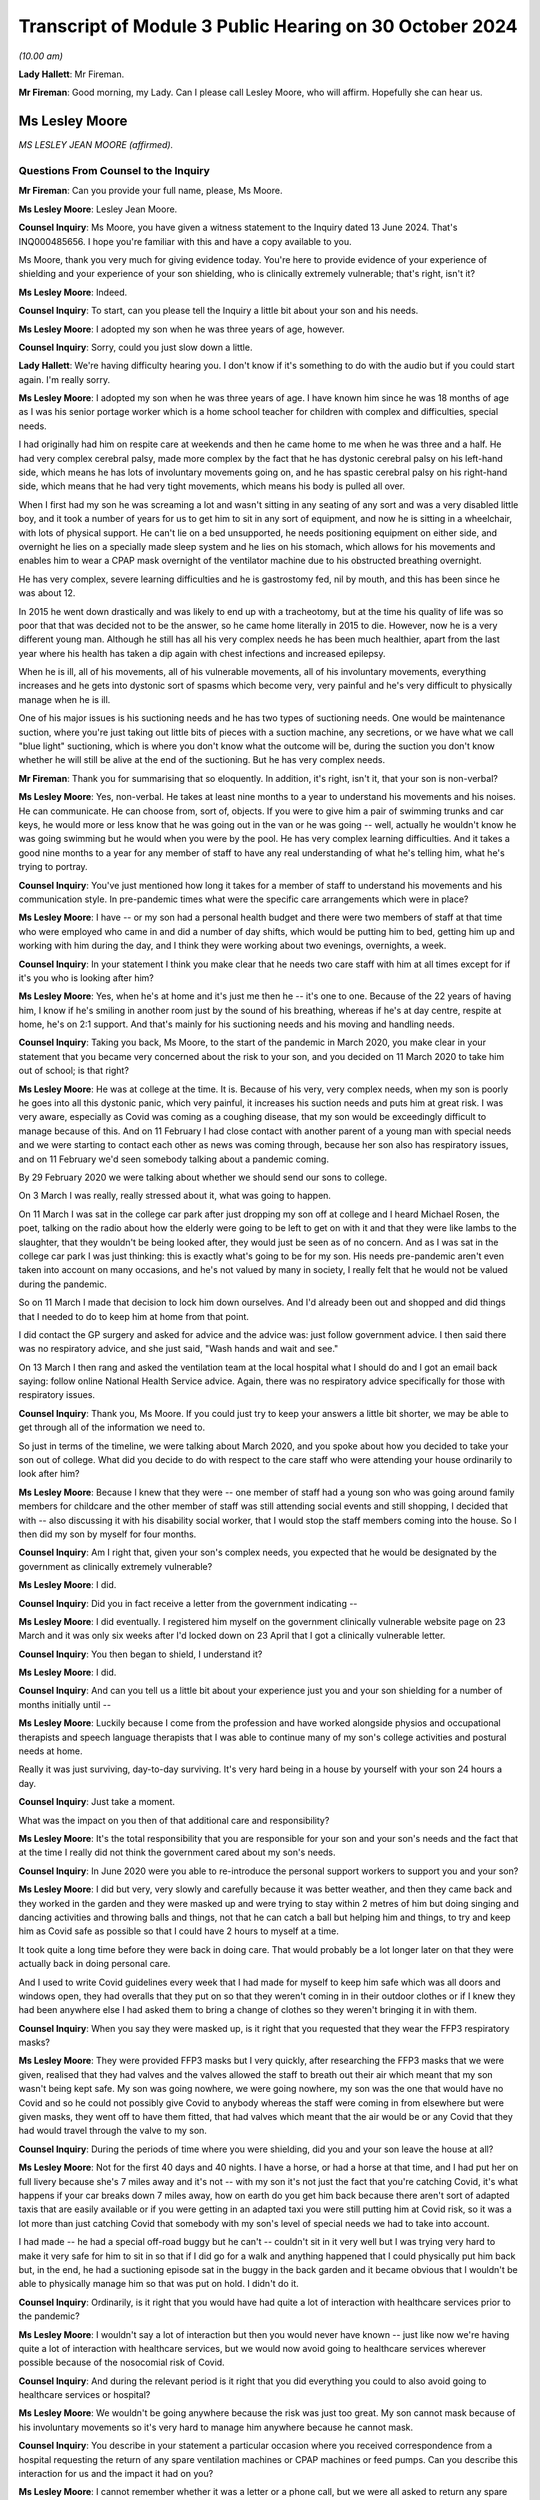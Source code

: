 Transcript of Module 3 Public Hearing on 30 October 2024
========================================================

*(10.00 am)*

**Lady Hallett**: Mr Fireman.

**Mr Fireman**: Good morning, my Lady. Can I please call Lesley Moore, who will affirm. Hopefully she can hear us.

Ms Lesley Moore
---------------

*MS LESLEY JEAN MOORE (affirmed).*

Questions From Counsel to the Inquiry
^^^^^^^^^^^^^^^^^^^^^^^^^^^^^^^^^^^^^

**Mr Fireman**: Can you provide your full name, please, Ms Moore.

**Ms Lesley Moore**: Lesley Jean Moore.

**Counsel Inquiry**: Ms Moore, you have given a witness statement to the Inquiry dated 13 June 2024. That's INQ000485656. I hope you're familiar with this and have a copy available to you.

Ms Moore, thank you very much for giving evidence today. You're here to provide evidence of your experience of shielding and your experience of your son shielding, who is clinically extremely vulnerable; that's right, isn't it?

**Ms Lesley Moore**: Indeed.

**Counsel Inquiry**: To start, can you please tell the Inquiry a little bit about your son and his needs.

**Ms Lesley Moore**: I adopted my son when he was three years of age, however.

**Counsel Inquiry**: Sorry, could you just slow down a little.

**Lady Hallett**: We're having difficulty hearing you. I don't know if it's something to do with the audio but if you could start again. I'm really sorry.

**Ms Lesley Moore**: I adopted my son when he was three years of age. I have known him since he was 18 months of age as I was his senior portage worker which is a home school teacher for children with complex and difficulties, special needs.

I had originally had him on respite care at weekends and then he came home to me when he was three and a half. He had very complex cerebral palsy, made more complex by the fact that he has dystonic cerebral palsy on his left-hand side, which means he has lots of involuntary movements going on, and he has spastic cerebral palsy on his right-hand side, which means that he had very tight movements, which means his body is pulled all over.

When I first had my son he was screaming a lot and wasn't sitting in any seating of any sort and was a very disabled little boy, and it took a number of years for us to get him to sit in any sort of equipment, and now he is sitting in a wheelchair, with lots of physical support. He can't lie on a bed unsupported, he needs positioning equipment on either side, and overnight he lies on a specially made sleep system and he lies on his stomach, which allows for his movements and enables him to wear a CPAP mask overnight of the ventilator machine due to his obstructed breathing overnight.

He has very complex, severe learning difficulties and he is gastrostomy fed, nil by mouth, and this has been since he was about 12.

In 2015 he went down drastically and was likely to end up with a tracheotomy, but at the time his quality of life was so poor that that was decided not to be the answer, so he came home literally in 2015 to die. However, now he is a very different young man. Although he still has all his very complex needs he has been much healthier, apart from the last year where his health has taken a dip again with chest infections and increased epilepsy.

When he is ill, all of his movements, all of his vulnerable movements, all of his involuntary movements, everything increases and he gets into dystonic sort of spasms which become very, very painful and he's very difficult to physically manage when he is ill.

One of his major issues is his suctioning needs and he has two types of suctioning needs. One would be maintenance suction, where you're just taking out little bits of pieces with a suction machine, any secretions, or we have what we call "blue light" suctioning, which is where you don't know what the outcome will be, during the suction you don't know whether he will still be alive at the end of the suctioning. But he has very complex needs.

**Mr Fireman**: Thank you for summarising that so eloquently. In addition, it's right, isn't it, that your son is non-verbal?

**Ms Lesley Moore**: Yes, non-verbal. He takes at least nine months to a year to understand his movements and his noises. He can communicate. He can choose from, sort of, objects. If you were to give him a pair of swimming trunks and car keys, he would more or less know that he was going out in the van or he was going -- well, actually he wouldn't know he was going swimming but he would when you were by the pool. He has very complex learning difficulties. And it takes a good nine months to a year for any member of staff to have any real understanding of what he's telling him, what he's trying to portray.

**Counsel Inquiry**: You've just mentioned how long it takes for a member of staff to understand his movements and his communication style. In pre-pandemic times what were the specific care arrangements which were in place?

**Ms Lesley Moore**: I have -- or my son had a personal health budget and there were two members of staff at that time who were employed who came in and did a number of day shifts, which would be putting him to bed, getting him up and working with him during the day, and I think they were working about two evenings, overnights, a week.

**Counsel Inquiry**: In your statement I think you make clear that he needs two care staff with him at all times except for if it's you who is looking after him?

**Ms Lesley Moore**: Yes, when he's at home and it's just me then he -- it's one to one. Because of the 22 years of having him, I know if he's smiling in another room just by the sound of his breathing, whereas if he's at day centre, respite at home, he's on 2:1 support. And that's mainly for his suctioning needs and his moving and handling needs.

**Counsel Inquiry**: Taking you back, Ms Moore, to the start of the pandemic in March 2020, you make clear in your statement that you became very concerned about the risk to your son, and you decided on 11 March 2020 to take him out of school; is that right?

**Ms Lesley Moore**: He was at college at the time. It is. Because of his very, very complex needs, when my son is poorly he goes into all this dystonic panic, which very painful, it increases his suction needs and puts him at great risk. I was very aware, especially as Covid was coming as a coughing disease, that my son would be exceedingly difficult to manage because of this. And on 11 February I had close contact with another parent of a young man with special needs and we were starting to contact each other as news was coming through, because her son also has respiratory issues, and on 11 February we'd seen somebody talking about a pandemic coming.

By 29 February 2020 we were talking about whether we should send our sons to college.

On 3 March I was really, really stressed about it, what was going to happen.

On 11 March I was sat in the college car park after just dropping my son off at college and I heard Michael Rosen, the poet, talking on the radio about how the elderly were going to be left to get on with it and that they were like lambs to the slaughter, that they wouldn't be being looked after, they would just be seen as of no concern. And as I was sat in the college car park I was just thinking: this is exactly what's going to be for my son. His needs pre-pandemic aren't even taken into account on many occasions, and he's not valued by many in society, I really felt that he would not be valued during the pandemic.

So on 11 March I made that decision to lock him down ourselves. And I'd already been out and shopped and did things that I needed to do to keep him at home from that point.

I did contact the GP surgery and asked for advice and the advice was: just follow government advice. I then said there was no respiratory advice, and she just said, "Wash hands and wait and see."

On 13 March I then rang and asked the ventilation team at the local hospital what I should do and I got an email back saying: follow online National Health Service advice. Again, there was no respiratory advice specifically for those with respiratory issues.

**Counsel Inquiry**: Thank you, Ms Moore. If you could just try to keep your answers a little bit shorter, we may be able to get through all of the information we need to.

So just in terms of the timeline, we were talking about March 2020, and you spoke about how you decided to take your son out of college. What did you decide to do with respect to the care staff who were attending your house ordinarily to look after him?

**Ms Lesley Moore**: Because I knew that they were -- one member of staff had a young son who was going around family members for childcare and the other member of staff was still attending social events and still shopping, I decided that with -- also discussing it with his disability social worker, that I would stop the staff members coming into the house. So I then did my son by myself for four months.

**Counsel Inquiry**: Am I right that, given your son's complex needs, you expected that he would be designated by the government as clinically extremely vulnerable?

**Ms Lesley Moore**: I did.

**Counsel Inquiry**: Did you in fact receive a letter from the government indicating --

**Ms Lesley Moore**: I did eventually. I registered him myself on the government clinically vulnerable website page on 23 March and it was only six weeks after I'd locked down on 23 April that I got a clinically vulnerable letter.

**Counsel Inquiry**: You then began to shield, I understand it?

**Ms Lesley Moore**: I did.

**Counsel Inquiry**: And can you tell us a little bit about your experience just you and your son shielding for a number of months initially until --

**Ms Lesley Moore**: Luckily because I come from the profession and have worked alongside physios and occupational therapists and speech language therapists that I was able to continue many of my son's college activities and postural needs at home.

Really it was just surviving, day-to-day surviving. It's very hard being in a house by yourself with your son 24 hours a day.

**Counsel Inquiry**: Just take a moment.

What was the impact on you then of that additional care and responsibility?

**Ms Lesley Moore**: It's the total responsibility that you are responsible for your son and your son's needs and the fact that at the time I really did not think the government cared about my son's needs.

**Counsel Inquiry**: In June 2020 were you able to re-introduce the personal support workers to support you and your son?

**Ms Lesley Moore**: I did but very, very slowly and carefully because it was better weather, and then they came back and they worked in the garden and they were masked up and were trying to stay within 2 metres of him but doing singing and dancing activities and throwing balls and things, not that he can catch a ball but helping him and things, to try and keep him as Covid safe as possible so that I could have 2 hours to myself at a time.

It took quite a long time before they were back in doing care. That would probably be a lot longer later on that they were actually back in doing personal care.

And I used to write Covid guidelines every week that I had made for myself to keep him safe which was all doors and windows open, they had overalls that they put on so that they weren't coming in in their outdoor clothes or if I knew they had been anywhere else I had asked them to bring a change of clothes so they weren't bringing it in with them.

**Counsel Inquiry**: When you say they were masked up, is it right that you requested that they wear the FFP3 respiratory masks?

**Ms Lesley Moore**: They were provided FFP3 masks but I very quickly, after researching the FFP3 masks that we were given, realised that they had valves and the valves allowed the staff to breath out their air which meant that my son wasn't being kept safe. My son was going nowhere, we were going nowhere, my son was the one that would have no Covid and so he could not possibly give Covid to anybody whereas the staff were coming in from elsewhere but were given masks, they went off to have them fitted, that had valves which meant that the air would be or any Covid that they had would travel through the valve to my son.

**Counsel Inquiry**: During the periods of time where you were shielding, did you and your son leave the house at all?

**Ms Lesley Moore**: Not for the first 40 days and 40 nights. I have a horse, or had a horse at that time, and I had put her on full livery because she's 7 miles away and it's not -- with my son it's not just the fact that you're catching Covid, it's what happens if your car breaks down 7 miles away, how on earth do you get him back because there aren't sort of adapted taxis that are easily available or if you were getting in an adapted taxi you were still putting him at Covid risk, so it was a lot more than just catching Covid that somebody with my son's level of special needs we had to take into account.

I had made -- he had a special off-road buggy but he can't -- couldn't sit in it very well but I was trying very hard to make it very safe for him to sit in so that if I did go for a walk and anything happened that I could physically put him back but, in the end, he had a suctioning episode sat in the buggy in the back garden and it became obvious that I wouldn't be able to physically manage him so that was put on hold. I didn't do it.

**Counsel Inquiry**: Ordinarily, is it right that you would have had quite a lot of interaction with healthcare services prior to the pandemic?

**Ms Lesley Moore**: I wouldn't say a lot of interaction but then you would never have known -- just like now we're having quite a lot of interaction with healthcare services, but we would now avoid going to healthcare services wherever possible because of the nosocomial risk of Covid.

**Counsel Inquiry**: And during the relevant period is it right that you did everything you could to also avoid going to healthcare services or hospital?

**Ms Lesley Moore**: We wouldn't be going anywhere because the risk was just too great. My son cannot mask because of his involuntary movements so it's very hard to manage him anywhere because he cannot mask.

**Counsel Inquiry**: You describe in your statement a particular occasion where you received correspondence from a hospital requesting the return of any spare ventilation machines or CPAP machines or feed pumps. Can you describe this interaction for us and the impact it had on you?

**Ms Lesley Moore**: I cannot remember whether it was a letter or a phone call, but we were all asked to return any spare ventilating machines or feed pumps.

At the time my son had two ventilator machines, one that he was using and one as a spare. Because of all the things that had been happening in the background that we'd heard of that various factories were being asked to make ventilating machines, that we weren't procuring them from Europe, ventilating machines, that I really felt that if I sent the spare ventilating machine back and then the one that he was using broke down I truly felt that he would not get a ventilating machine back because they wouldn't have any spare, so I kept hold of them both.

It was a major, major concern in all the special needs groups that I'm in online about the fact we were being asked to return equipment and we all really felt or a number of parents and myself felt that if my son was to turn up at hospital requiring a ventilating machine that if there were three other people and him that he probably would not be the person that got the ventilating machine.

**Counsel Inquiry**: Can I ask you about --

**Ms Lesley Moore**: [Unclear: multiple speakers].

**Counsel Inquiry**: Sorry. Can I ask you about another experience that you had interacting with the healthcare system, something that you describe in your statement as particularly harrowing, and this is in relation to receiving a letter which suggested that a DNACPR be put in place for your son. Is it right you received this letter in around July 2020?

**Ms Lesley Moore**: As far as I can recollect it was around 19 July. I believe it was then -- I don't have the letter still -- but I believe it was around then because again I have close contact with a number of other special needs parents and we were discussing our feelings and views around this and were absolutely horrified.

**Counsel Inquiry**: Can you remember in general terms, I appreciate you don't have the letter in your possession anymore, in general terms, can you remember what the letter said?

**Ms Lesley Moore**: I cannot remember in general terms, all I can remember and all I remember discussing was that what we would do about the do not resuscitate and we all felt that what that letter was saying was that we're not going to take care of your young person's medical needs if they needed to be.

**Counsel Inquiry**: From what you're saying, is it right that a DNACPR is not something you would have wanted to have in place for your son?

**Ms Lesley Moore**: That gets much more complex because if my son had got to the level of needing to not be resuscitated I felt he would have been so poorly anyway. Our discussion and our beliefs were that we wanted our sons and daughters to be treated far earlier so they did not get to that level of needing do not resuscitate CPR.

**Counsel Inquiry**: Did you ever have any further conversations with the healthcare services about the potential for a DNACPR or anything around --

**Ms Lesley Moore**: I can't remember. However, I did definitely get a letter on 16 May where I was asked to write down all of his needs so that he could go to hospital without me. There was no way, knowing how my son is and the fact it takes nine months to a year for my son to go anywhere without me, that he could have gone into hospital without me. He's had two recent admissions to hospital this year and on both occasions it has shown that if he did not have the one-to-one person that knows him really, really well, that his life would be put at greater risk by being in hospital, due to the lack of equipment to meet his needs. And I'm talking about his physical needs that he usually has at home, like his sleep system, a high enough overhead hoist to get him onto the sleep system, and all the equipment that we have at home to manage his needs.

**Counsel Inquiry**: How did receiving this correspondence impact your confidence in the healthcare system?

**Ms Lesley Moore**: There was no confidence in the healthcare system at that time. I had many conversations about the fact that I would be keeping him at home because I did not feel that he would be treated safely in hospital because of his complex needs.

**Counsel Inquiry**: Separately, you discuss in your witness statement a more positive experience that you had with the healthcare services in relation to your son's wheelchair breaking down. Are you able to elaborate a bit on this?

**Ms Lesley Moore**: They were very quick to come and fix it and they were very happy, we have an outdoor balcony that has a lift at the back and they were very happy to fix the wheelchair on the back, on the outdoor balcony. They were masked up and they disinfected it and I was able to leave the wheelchair outside for 30 minutes until we brought it back in because he was able to be able to be lying on his bed and I was able to watch him whilst they were repairing the wheelchair.

**Counsel Inquiry**: Overall, how long were you shielding for?

**Ms Lesley Moore**: Because of his very complex needs he's one-to-one or actually two-to-one in a room at college, he didn't eventually go back for 18 months. We were fully shielding for the first four months, then staff came back, then the December in 2020 the staff went off again for three months. We were vaccinated in February '21, first vaccine', and then he eventually got back to college in September 2021. And although it's not health, the local authority were trying to take off his educational and health and care plan whilst he was away from college, they were trying to cease his educational, health and care plan which also added increased stress.

**Counsel Inquiry**: Longer term, I appreciate you've described earlier on the extent of your son's complex needs and what they were like prior to the pandemic. Have you been able to identify any significant changes in him as a result of shielding or as a result of the time that's passed since the beginning of the pandemic?

**Ms Lesley Moore**: He would have been greatly helped by having physio throughout the pandemic and when we were shielding at home. I did the best that I could. He managed well but he's delighted to be back into his routines, he's very keen on seeing his carers and people at his present day centre and he thoroughly enjoys going out. There were moments in the pandemic or the pandemic when we were

locking down where he would start to cry uncontrollably

for no apparent reason and that doesn't happen anymore.

**Counsel Inquiry**: Is it possible to say then that this period had

an impact on his mental health as well as potentially

his physical health?

**Ms Lesley Moore**: It's very hard with my son to say how much it impacted

him but he was definitely -- he was very excited -- if I

put his coat on to go outside in the garden and we went

near the car he would be very, very excited thinking he was going out in the car out and about and then would get very upset, distressed if we then didn't get in the car. He couldn't understand why we weren't going anywhere, seeing anybody or doing anything.

**Counsel Inquiry**: From your perspective as a carer for someone with such complex needs, what has the long-term effect been on you?

**Ms Lesley Moore**: For me physically I have a very sore hip now, very sore wrists, and back issues that I did not have before the lockdown and dealing with my son daily. For me the mental health came from the fact that I felt very, very let down by not having a competent government at the time. I felt very unsafe and I did not feel that there was anybody really looking out for our needs as clinically vulnerable people and I still feel that to some extent.

**Counsel Inquiry**: As someone who has had the experiences you've described are there any particular recommendations which you have from your perspective that you'd like to raise with the Inquiry?

**Ms Lesley Moore**: For me the main thing is that we still are clinically vulnerable, my son and I are still shielding to some extent. We aren't going anywhere indoors that isn't at home or his day centre. I will go in shops but I'm masking in shops and also I still feel he's being put at great risk by having to go into hospital for treatment for things because I really don't think that we're fully understanding what clinically vulnerable is and nor are we making allowances for clinically vulnerable people.

**Mr Fireman**: My Lady, those are all my questions for Ms Moore.

Thank you very much, Ms Moore, for attending.

I don't know whether you have any questions, my Lady.

**Lady Hallett**: No, I have no questions.

Ms Moore, thank you very much indeed for your help with the Inquiry. I can't imagine what your life is like on a normal basis let alone during lockdown on your own.

**The Witness**: It's been an absolute pleasure.

**Lady Hallett**: Well, you've done an extraordinary job

looking after your son who is lucky to have found you

and by the sounds of things you're lucky to have found

him. Thank you very much indeed.

*(The witness withdrew)*

**Ms Carey**: My Lady, the next witness is going to be

Ms Natalie Rogers.

Ms Natalie Rogers
-----------------

*MS NATALIE ROGERS (affirmed).*

Questions From Lead Counsel to the Inquiry for Module 3
^^^^^^^^^^^^^^^^^^^^^^^^^^^^^^^^^^^^^^^^^^^^^^^^^^^^^^^

**Ms Carey**: Ms Rogers, your full name, please.

**Ms Natalie Rogers**: Natalie Rogers.

**Lead 3**: Mrs Rogers, I think you've come to give evidence today as a founding trustee of Long Covid Support; is that right?

**Ms Natalie Rogers**: That's correct, yes.

**Lead 3**: And Long Covid Support is one of four organisations that collectively make up the Long Covid core participant group?

**Ms Natalie Rogers**: That's correct, yes.

**Lead 3**: The other organisations in the group are Long Covid Kids; is that correct?

**Ms Natalie Rogers**: Yes.

**Lead 3**: Long COVID Physio?

**Ms Natalie Rogers**: Yes.

**Lead 3**: And Long Covid SOS?

**Ms Natalie Rogers**: That's correct, yes.

**Lead 3**: And I'll just, if I may, at the beginning give a little background to those four organisations. Obviously you can speak to Long Covid Support but, where you feel able, please tell us about the concerns of the group as a whole, as we go through your evidence.

**Ms Natalie Rogers**: I will do.

**Lead 3**: I think you have in front of you your statement ending 370954, and we may call that up on screen if we need to look at various parts of it.

**Ms Natalie Rogers**: Okay.

**Lead 3**: The four organisations I think together represent tens of thousands of adults and children who have suffered life-changing illness or disability following infection with Covid; is that correct?

**Ms Natalie Rogers**: That is correct, yes.

**Lead 3**: And Long Covid Kids was established in September 2020, and supports over 11,000 families, with advocating for those families and the children and young people with Long Covid?

**Ms Natalie Rogers**: They do, yes, although there's probably more children affected than that.

**Lead 3**: Understood. And I think, in fact, Long Covid helps those anywhere in the world, not just the UK?

**Ms Natalie Rogers**: Long Covid Support, you mean?

**Lead 3**: Long Covid Kids?

**Ms Natalie Rogers**: And Long Covid Kids, yes.

**Lead 3**: Long COVID Physio was formed in November 2020 to connect physiotherapists and allied healthcare professionals who are living with Long Covid.

**Ms Natalie Rogers**: That's correct, yes.

**Lead 3**: And Long COVID Physio has over 25,000 Twitter followers alone, and the statement sets out the number of times that the Facebook group and online videos have been watched. I think there's been more than 1 million online videos watched by people suffering with Long Covid and wanting to understand more about Long COVID Physio?

**Ms Natalie Rogers**: Yeah. And if I could just say, the numbers in the statement referred to, in terms of the membership and following of all the groups, were correct at the time but continue to increase.

**Lead 3**: Yes, you are quite right, Mrs Rogers, the statement was dated 28 November 2023, so 11 months ago now?

**Ms Natalie Rogers**: The numbers have increased substantially since then.

**Lead 3**: Understood. Long Covid SOS was established in June 2020 as a volunteer-run patient advocacy and campaign group, and advocates for recognition, research and rehabilitation for people affected by Long Covid.

**Ms Natalie Rogers**: It does, yes. And those are the kind of core principles of what the Long Covid groups were advocating for throughout the pandemic for people affected.

**Lead 3**: And then Long Covid Support began as a peer support Facebook group in May 2020 and in fact now is a registered charity, as of May 2021, and Long Covid Support has 62,500 members globally?

**Ms Natalie Rogers**: Again, that was correct at time of writing.

**Lead 3**: As at November 2023.

**Ms Natalie Rogers**: Yes.

**Lead 3**: Right.

**Ms Natalie Rogers**: Long Covid Kids and Long Covid SOS are also registered charities.

**Lead 3**: Thank you. And I think you make the point in your statement that those four organisations are mostly led by people that have Long Covid or are caring for those with Long Covid?

**Ms Natalie Rogers**: That's true. There are also people involved in the organisation who are interested in either, you know, furthering research or clinical care for people with Long Covid.

**Lead 3**: Can I ask, please, that we call up on screen INQ000370954_5, please, and paragraph 1.14.

Ms Rogers, if it's easier for you to look on the screen rather than put your head down into the statement, all well and good. But I just want at the outset if I may, through you -- sorry, shall I give the number again?

INQ000370954_5. Thank you very much. And if we could highlight paragraph 1.14. Thank you.

I think just at the outset of the statement you very helpfully set out overarching concerns of the core participant group and you say this:

"From our first-hand experience and the experience of our members, those who were suffering from Long Covid struggled for recognition; they struggled to access appropriate care, diagnosis, and treatment during the relevant period. Many people report that their physiological symptoms were routine disbelieved and disregarded by healthcare professionals and instead, often attributed to a psychological cause. In our view, there was a damaging delay in the UK's healthcare system recognising and responding to Long Covid."

And although this was written back in November 2023, do they remain the concerns of the Long Covid core participant group today?

**Ms Natalie Rogers**: That remains part of our concern, yes.

**Lead 3**: Right. Now, we have heard from experts about what is Long Covid so I'm not going to ask you about that, please, Mrs Rogers, but I'd like to start, really, with the recognition and diagnosis of Long Covid as a condition.

**Ms Natalie Rogers**: Okay.

**Lead 3**: And I think you say in your statement that there was a significant delay in the UK's healthcare sector recognising and responding to Long Covid.

Can you give us an indication of how long the delay was and the kind of impact that delay had.

**Ms Natalie Rogers**: Okay. So our experience and the experience of our members and, you know, other people that we hear about through, you know, social media, et cetera, was very much that it just wasn't recognised, at all, that there was any possibility of ongoing symptoms as a result of Covid-19 infection.

So, from the very early days there was this very pervasive and damaging misconception that, particularly if you were a non-hospitalised patient, Covid was going to be a very short, mild, flu-like illness. There was absolutely no mention of the possibility of there being any long-term illness at any stage throughout the pandemic in the daily briefings that people were watching on the television. So, you know, for us, as people that did not recover within that expected two-week time frame, we wanted to raise the alarm that you weren't necessarily going to recover.

There was no recognition of the fact that if you were previously fit and healthy or if you were a child or a young person there was any chance that you were going to develop serious health issues. Which, you know, to me, seemed very counterintuitive. There's been a long history of post-viral illness. It's not a new concept. We've had Spanish flu, we've had SARS, we've had MERS. Yet the experience of people seeking healthcare, particularly in the early days, was that you couldn't possibly have ongoing symptoms as a result of a Covid-19 infection. You were met with, you know, "Well, it's -- two weeks has passed, it should be better", was kind of the response that you got.

**Lead 3**: I think you say in your statement that your organisations received many reports of patients' physiological symptoms being disbelieved and minimised by healthcare providers, and I'd like to ask you, please, about one of the surveys that was conducted, I think by Long Covid SOS.

But could we have up on screen page 14 of INQ000370954.

This was a survey Mrs Rogers conducted in September 2020, so about six months in from the start, and if we look at paragraph 3.5 we can see there some of the difficulties encountered by adult patients when contacting their GPs, reporting the symptoms. And it included 33% --

"33.3% of respondents stated that their GP was willing to accept long-term symptoms were a feature of Covid-19 but was unaware of any steps that could be taken to alleviate them."

**Ms Natalie Rogers**: Yes, so it was certainly my experience. I met with a number of different GPs in my attempt to access healthcare, and I went through quite a few before meeting with one that was actually willing to accept that the ongoing symptoms that I was experiencing could be due to an acute infection with Covid.

**Lead 3**: This was a UK-wide survey, I think with 271 respondents to it, most of whom were for England but there were respondents from Scotland, Wales and Northern Ireland as well, and most of the respondents were females --

**Ms Natalie Rogers**: Yes.

**Lead 3**: -- to this survey?

**Ms Natalie Rogers**: Possibly because females are more likely to respond, in terms of wanting to get that information out there to share their experience and protect others.

**Lead 3**: I think we heard from the experts yesterday that women are actually more likely to suffer with the symptoms of Long Covid as well, so that may also feed into why more women responded to this.

**Ms Natalie Rogers**: But that, again, could be due to different health-seeking behaviours.

**Lead 3**: If we look further down at some of the responses to the survey:

"10.7% of respondents reported [having] their GP suggested they may be suffering from anxiety due to having had Covid-19 or experiencing lockdown."

**Ms Natalie Rogers**: Yeah, a lot of people did have that suggested to them. This is possibly due to the fact that Covid seems to have a significant impact on the autonomic nervous system, so you kind of completely lost control of your blood pressure, heart rate. You know, people had very high, racing heart rates when they were presenting to healthcare professionals. That was my own experience. But it wasn't down to anxiety.

**Lead 3**: If I just finally, while looking at the survey, 3.55:

"More than two thirds of GP ... did not follow up this initial contact by phone or other means."

And:

"37.0% of respondents reported that their GP did not discuss referral to any specialist services."

Now, by September they may not have -- we're going to hear about the plans that were put in place by various governments. In reality, in September 2020 there wasn't very much, was there, Mrs Rogers, by way of referral services at that stage?

**Ms Natalie Rogers**: There wasn't very much in terms of services to refer to but there was also a distinct lack of understanding of the possibility of ongoing illness. You know, it was, as I said before, so widely publicised that, particularly for community patients, it would be a short illness of two-week duration. You know, many patients were met with complete disbelief that they could possibly still be suffering the ongoing effects of the virus. If they were believed, as you said, there weren't any known services to refer in to, there was a lack of knowledge and understanding of the symptoms that patients were experiencing amongst GPs. So, you know, they may have their symptoms acknowledged but then there wasn't anything that could be done about them.

**Lead 3**: If I understand it correctly, two problems here: those that were disbelieved or had their symptoms minimised by a GP; but where there is a GP that was a more understanding and sympathetic, nowhere for the patient to be referred to or help to be -- or support given? All right, understood.

Can I ask you, from your own experience, did you have difficulty with being disbelieved or diagnosed at the beginning?

**Ms Natalie Rogers**: So, I mean, I had difficulty from the outset, from when I first became ill. So I was severely acutely unwell at home. I tried phoning NHS 111, both the Covid and non-Covid lines. It was very difficult getting through to either. The whole kind of act of seeking healthcare was exhausting at a point that you were sort of suffering from crippling fatigue, intense headaches, all sorts of, you know, difficulties just being, really. Breathing itself was difficult. So having to constantly try to get through to seek healthcare during the acute phase was a challenge. And when you did get through, you may not be believed, because initially there were, sort of, three cardinal symptoms: cough, fever, lack of -- sorry, loss of sense of smell. If you didn't have those cardinal symptoms it was often questioned did you have Covid. That was the first thing that happened with me.

My most intense initial symptom was the inability to draw breath, intense crushing chest pain. But I was told that for as long as, you know, I could actually breath, speak, then I didn't need to be hospitalised and I should manage the condition at home. My difficulty breathing was so intense that I actually researched online myself what I could do to try to manage that, and I found a YouTube clip from a doctor that advised lying on your front so that you would take the pressure off your lungs.

And I just kind of, like, lay there, you know, sort of listening to my own laboured breathing and counting the days, because I'd also read somewhere that if I got to day 8 and I was still breathing I was going to continue doing so.

So, that initial acute phase was really, really quite harrowing. But I did survive. And then I kind of assumed that I would have that sort of typical linear recovery that you expect to get after most illnesses, and that didn't really happen. And then I had this sort of whole-system crash, really, and then I just had this whole raft of debilitating symptoms on top of those that I was already experiencing.

So I had -- as I said, my heart rate, blood pressure sort of went out of control. I had vertigo. You know, I couldn't walk. I just felt like I was going to fall over. Just getting to my own bathroom was a challenge.

The only way -- I found it really, really difficult, and this was one of the problems when you were seeking healthcare, was articulating the symptoms that you were having. It was really difficult to describe. I felt like I had radiation poisoning. But, you know, to go and say that to your GP, they're just going to think "What's she talking about?" kind of thing. So I kept phoning up and I did eventually get triaged in May.

**Lead 3**: 2020?

**Ms Natalie Rogers**: In May of 2020, having become ill in March of 2020. I got triaged in -- it was like a Covid hub, sort of outdoor medical tent, if you will.

And I hadn't received a test until that point because testing wasn't available in the community. So I did get a PCR test at that point. But of course by this point I think I'd been ill for about 37 days. So it unsurprisingly came back negative. So I didn't have a positive test result and I also had medical professions sort of saying: well, you didn't have the typical initial symptoms and you should be better by now. And I remember saying, "Look, we are in the middle of a pandemic with a novel virus that is impacting thousands of people, it's highly likely that that's the root cause of the symptoms that I'm experiencing."

**Lead 3**: Now, much of what you said will resonance with evidence her Ladyship heard yesterday and through other witnesses, but is your experience common amongst the Long Covid group core participants?

**Ms Natalie Rogers**: Yeah, so because of that experience, I found myself, you know, questioning: do I have Covid? And I just kept coming back to the answer: it's got to be. You know, mainly because of the difficulty that I had with breathing was so intense and the fevers that I had, it was unlike anything else that I had experienced.

So I was looking online to try to find any information I could.

**Lead 3**: That's what I wanted to ask you about, Ms Rogers, because I think you say in your statement that although you've just told us that you were diagnosed in May 2020, it wasn't really until the early summer of 2020 that medical and scientific advisers began to recognise the long-term effects of Covid. Is that roughly right in the chronology of --

**Ms Natalie Rogers**: That's roughly right, but obviously, you know, the people experiencing it, they already had, kind of, all of the information about what symptoms they were experiencing, so when I went online I stumbled across the Facebook group, that has later become the charity, Long Covid Support, and that was kind of a sort of moment of enlightenment, if you will, because there was just story after story of people going through similar experiences to mine.

**Lead 3**: Can I ask you about that, because you've obviously alighted upon a large number of people experiencing the same thing as you and I think in your statement you make the point that between April and August 2020 there were various documents, including those with -- at SAGE level beginning to talk about the long-term consequences of Covid. But between April and 2020 where there was emerging understanding of the consequences, did you ever see anything from the Department of Health that was warning people or alerting them to the fact that there may be long-term consequences of Covid?

**Ms Natalie Rogers**: No. No, I didn't. I have, you know, since become aware of the video that was produced.

**Lead 3**: The video came out I think in October?

**Ms Natalie Rogers**: Right.

**Lead 3**: So here we are in the summer.

**Ms Natalie Rogers**: Yeah.

**Lead 3**: It's beginning to be recognised at government/organisational level, it's obviously being recognised on social media amongst all the people that are experiencing these things but do I take it that nothing really was coming out warning the public in messaging that there was --

**Ms Natalie Rogers**: Nothing. Nothing in the public domain.

**Lead 3**: You will probably be aware, Mrs Rogers, that we have heard evidence that long-term consequences are not new but certainty Professor Whitty told us, for example, that precisely what those consequences are, are not necessarily known at the beginning of a pandemic. Bearing that in mind, what do you think could have been done in terms of public messaging to help alert people to the fact there may be the consequences when the consequences aren't in fact known at that stage?

**Ms Natalie Rogers**: I think sufficient was known about the fact that there were ongoing consequences and that they were potentially very debilitating to make people aware of that possibility. There were enough -- there was kind of a sufficient critical mass of people presenting to healthcare, raising the alarm on social media, for it to be known that there was potentially going to be a significant ongoing problem here if we didn't make people aware of the possibility of ongoing symptoms. And that at least should have happened.

**Lead 3**: Can you help, what do you think they should have said?

**Ms Natalie Rogers**: Like I said, the video that was produced that went out in October, the messaging on that was actually quite good but I didn't see it at the time. Nobody else I knew saw it at the time and it's a shame that that message didn't get out there.

**Lead 3**: We'll come to the video in a moment, but I think in your statement there was a number of attempts by members of the Long Covid core participant group to try to raise awareness. I'm not going to go through all of them, you set them out in your statement, but I would like to ask you about a letter that was sent to the Prime Minister, Mr Hancock, Professor Whitty, the chief executive of NHS England.

And could we call up on screen INQ000238582. Thank you very much.

This is July 2020. It's from Long Covid SOS. It was signed by over a thousand members of the group and we can see there that you're writing to a significant number of people in senior positions "on behalf of thousands of forgotten victims". Why was it described in that way?

**Ms Natalie Rogers**: Well, you just felt like you were invisible because there was no public health messaging. When you were seeking healthcare you were met with disbelief. So -- you know, the messaging was that if you weren't hospitalised or if you didn't, sadly, lose your life to this virus then it was going to be a short two-week illness and you were going to be fine.

So we were suffering, you know -- we were going through a horrendous experience. I mean, in fact I'm incredibly grateful to the people that wrote this letter in July raising the alarm because I myself at this point was in bed in a dark room with intense pain, searing pain in my head like nothing else I've ever experienced, so I wasn't at that point in a position to be able to advocate. And in that respect there were many other people like me who were alone, you know, in their room trying to make sense of the experience that they were having, trying to get validation for the experience that they were having, but it was a real challenge to do so because the symptoms that you were experiencing at the time made it impossible for you to advocate for yourself because just the process of breathing was exhausting.

**Lead 3**: Well, if we just go down in the letter slightly, to the paragraph beginning "Throughout this period", having set out the statistics about infection rates:

"Throughout this period the general public have been assured by government and public health sources that most 'mild' or 'moderate' cases not requiring hospital admission, resolve within two weeks. However, it is becoming increasingly clear that for many this far from the case."

Then reference there to a study that suggests as many as one in ten people with Covid are sick for three weeks or more and reports in the press are starting to emerge describing a pattern of illness experienced by many which is completely at odds with the prevailing view about the virus.

So setting out in terms there --

**Ms Natalie Rogers**: Yes.

**Lead 3**: -- that the messaging that it was just mild or moderate and you'll recover was not according with what a number of people were feeling and experiencing on the ground.

**Ms Natalie Rogers**: That's correct, and members of the Long Covid groups were desperately just trying to get that message out there by whatever channel they could. So in parallel to raising concerns with government officials, policymakers, healthcare providers, we were also trying to get the message out there through social media, through the media, because you just wanted to do whatever you could to prevent other people going through that same experience.

**Lead 3**: Just finally on the letter, could we go to the final page, please, page 3.

There were a number of asks made to the recipients of the letter. Five of them are set out there: establishment of a working group, commissioning of research, development of protocols and care pathways to ensure that the practitioners are empowered to treat long-term Covid-19 patients, creation of multi-disciplinary clinics, and the consideration of the economic implications.

So that was what you asked for in July, and we may now look at some of the things that did or didn't happen in that regard.

Thank you, that letter can come down.

And I think you make the point in your statement that in September 2020 Long Covid SOS met with Professor Stephen Powis, the medical director of NHS England, and you say it was the start of regular and ongoing dialogue about providing better care for people with Long Covid.

So that was clearly quite an important meeting?

**Ms Natalie Rogers**: It was a really important meeting. And it seemed to be the case that up until that point there had been no attempt to engage with the people that were actually experiencing Long Covid. So you talked about, you know, a growth of awareness within government from -- you know, between April and August, I think you mentioned before, but there was still no attempt up until this point, in September 2020, to engage in any way with the people that were experiencing Long Covid in order to gain a better understanding of it. And, you know, if you like, those early patients were the canaries in the coal mine, they were the people who had the most information about the condition at that time, they were the ones living with it.

So it was, yes, a turning point, in the sense that their opinion was finally listened to in some respect.

**Lead 3**: Now, also in September 2020 you say that that was the first official government guidance published by Public Health England, as it then was, into the longer-term effects, and I would just like to ask you about that please.

Can we pull up INQ000272238.

It's a shortish document, Mrs Rogers. It includes, obviously, a list of some of the persistent health symptoms and it says there is some research ongoing in terms of the post-hospitalisation Covid study, but right at the top of the document it says:

"Around 10% of mild [Covid] cases who were not admitted to hospital have reported symptoms lasting more than 4 weeks. A number of hospitalised cases reported continuing symptoms for 8 or more weeks following discharge."

Do I understand it correctly that the Long Covid group have concerns about that highlighted paragraph in blue there?

**Ms Natalie Rogers**: What do you mean by "have concerns"?

**Lead 3**: I think in your statement you said there was consideration given to the fact the guidance incorrectly suggested that Long Covid only occurs in individuals who have been hospitalised with severe Covid --

**Ms Natalie Rogers**: All right, yes. Yes.

**Lead 3**: Help me with that. What was the concern?

**Ms Natalie Rogers**: So obviously the biggest concern was the fact that there seemed to be no awareness of the possibility of ongoing symptoms, that was the biggest initial concern we had. Then when there did seem to be some acceptance of that possibility, it was completely focused on hospital patients. So this, again, overlooks -- you asked before about people feeling invisible, it completely overlooks, again, the experience of people that hadn't been hospitalised. And what we were learning was that you could have quite severe Long Covid irrespective of the severity of your acute Covid infection. In fact, you could have a pretty much asymptomatic acute Covid infection, go on to develop quite severe Long Covid. That was one of the issues.

Also the other issue was, of course, as we've previously spoken about, that the threshold for hospitalisation was so high that you also had patients in the community that had actually been severely ill with acute Covid. So that whole cohort of people aren't considered in that paragraph.

**Lead 3**: Following that guidance, we then come to the video that was published in October 2020.

Can I just look at the press release, please, at INQ000272221.

This press release accompanied the publishing of the video. It says:

"New data suggests Long Covid affects around 10% of 18 to 49 years olds who become unwell ..."

If we go to page 2, there at the top:

"The Health Secretary urges people to follow the guidelines to protect themselves ...

"A new film ... [features] the stories of 4 people, one aged just 22, who are living with the long-term effects of the virus."

Now, I know -- I think you said that you didn't see the video yourself. Are you aware of how well it was viewed across some of the members of the Long Covid core participant group? Was it highly publicised?

**Ms Natalie Rogers**: No. Nobody was talking about it at the time. It's something that's been discussed, as I said, retrospectively, and the messaging in it is quite good, but who saw it?

**Lead 3**: Certainly from your experience and those that you represent --

**Ms Natalie Rogers**: And we were people that were actively seeking information.

**Lead 3**: Aside from this video, are you aware if there was any other press release or a follow-up video ever?

**Ms Natalie Rogers**: No, this is, to my knowledge, the only one that was produced, in terms of videos.

**Lead 3**: Do you think there needed to be an ongoing campaign?

**Ms Natalie Rogers**: Yes.

**Lead 3**: And I think we know then that in December 2020 the NICE guide line came out with the first UK clinical definition. I'm not going to ask you about it. That just rounds off 2020.

Can I, perhaps before the mid-morning break, just ask you a bit about treatment and rehabilitation, Mrs Rogers.

**Ms Natalie Rogers**: Yes.

**Lead 3**: We know that in October 2020, NHS England published a 5-point plan for Long Covid, and there was a task force and there was something called Your Covid Recovery, an online programme. I'd just like to ask you a bit about those matters, please.

Clearly you've told us that initially at least the response focused on those people who'd been hospitalised?

**Ms Natalie Rogers**: Correct, yes.

**Lead 3**: And prior to the Long Covid clinics being set up, can you help: where were patients referred to before the Long Covid clinics came into existence?

**Ms Natalie Rogers**: Well, before the Long Covid clinics came into existence there wasn't really very much to refer them into. Before and after the clinics came into existence -- I can't remember exactly when Your Covid Recovery became available. The problem with Your Covid Recovery is it's not a resource that was developed specifically for Long Covid, it's a post-hospital rehab programme, and I think it was just, kind of, sort of, regurgitated and rolled out at pace, really. But it certainly wasn't specific to or suitable for people with ongoing symptoms of Long Covid.

**Lead 3**: Let me pause you there and help you if I may.

Can we look at page 36 in Mrs Rogers statement, INQ000370954.

Your Covid Recovery I think was launched in July 2020, but it's an online tool as I understand it?

**Ms Natalie Rogers**: It is an online tool, yeah. There were two phases to it. There's one that patients can just, you know, freely access, and there was another one, phase 2, that I think GPs had to refer patients into. I think there was a distinct lack of knowledge about how to do so. I know when I eventually got referred to my local Long Covid hub I was working with an allied health professional. And this, by now, about spring '21 that I had this conversation with him. He was aware that phase 2 of Your Covid Recovery as an online tool existed. He didn't know how to access it, nor did my GP.

So I don't know to what extent phase 2 was used. I do know that people were referred to phase 1 and, as I said, it was very much a rehab programme. It wasn't suitable for people with Long Covid. It had a lot of dangerous advice around goal setting, getting moving.

**Lead 3**: Can I ask you about that.

**Ms Natalie Rogers**: Yes.

**Lead 3**: Can you give us an example about what you considered to be dangerous advice that was given for those that registered on the Your Covid Recovery programme?

**Ms Natalie Rogers**: A lot of people were reporting that if they were following this advice of, you know, sort of setting yourselves goals, getting back to exercise, they were trying to do so and then they were just crashing and having a return of incredibly debilitating symptoms, which I have since come to personally understand, thanks to Long COVID Physio, is something called post-exertional malaise or post-exertional symptom exacerbation. So I think that was going on for a lot of people.

There were also a lot of people that had, you know, undiagnosed ongoing organ damage, so perhaps myocarditis of the heart, et cetera. Again, you know, you shouldn't be exercising.

We just didn't know enough about the sort of biological mechanisms of Long Covid for people to be taking this approach, and they were doing so because, you know, people wanted to get better.

**Lead 3**: Yes.

**Ms Natalie Rogers**: So they were following whatever advice was out there in the hopes of getting better and it was making some people seriously unwell.

So we did approach Your Covid Recovery, as did Long Covid SOS, to make them aware of the fact that we didn't feel that the programme was suitable for people with Long Covid.

Another issue with it was that it just had large volumes of information that you needed to read in order to, kind of, support your own recovery, and that didn't account for the neurocognitive issues, level of fatigue that people were experiencing.

**Lead 3**: I think you said there that you raised some of the concerns with Your Covid Recovery. Was there any positive outcome once you'd told them of your concerns?

**Ms Natalie Rogers**: Not for a long time. It took a long time and a lot of advocacy for any changes whatsoever to be made. You know, another of our concerns was the imagery on it was very much targeted about, you know, getting back to exercise kind of thing, and these were people that were just too debilitated, too disabled, at that point, to even consider to being able to do that.

So any changes that were taken on board were incredibly slow. I'm aware that the site has now been taken down, but people are still being directed to it by many hospital trusts, so ...

**Lead 3**: Is there any replacement that you're aware of now that --

**Ms Natalie Rogers**: No.

**Lead 3**: One final issue before the break. We heard yesterday from Professors Brightling and Evans about the variation in the services that are available across the UK for those who are suffering Long Covid. Certainly we heard of what are colloquially known as one-stop shops that are available --

**Ms Natalie Rogers**: Yes.

**Lead 3**: -- and I just wondered, are you able to give us the Long Covid group core participant's view on whether they are a good way of trying to deal with the very many symptoms that Long Covid sufferers experience?

**Ms Natalie Rogers**: I believe so. Yeah, you do need a multi-disciplinary team approach that involves both clinical care and rehabilitation care. It needs to be led by a doctor. You need to have a single person co-ordinating the care of the patient because, as was my experience, my Long Covid service was set up as -- in an existing respiratory service because Covid was initially believed to be, you know, solely a respiratory disease, and they were kind of dealing with my care from a rehabilitation perspective but I was also having to go through the GP surgery for all other investigations that were required, which involved multiple disciplines, and I was having to kind of co-ordinate and administrate my care through, you know, many different healthcare providers. Which was utterly exhausting. And also letters got lost, I didn't receive the results of tests. You know, there was a point at which I completely sort of fell between respiratory care and cardiology in terms of the diagnosis of what was going on for me. So from that perspective it is really important that somebody has oversight and there is centralised co-ordinated care of patients.

Some services do that well. Others don't. Some services are purely a therapeutic-led service, a bit like mine was. So, where that's the case, they can't diagnose, treat, refer onwards to other disciplines, so you, kind of, are sort of in the service but it isn't fully able to oversee your care needs.

So it is important, you know, that we have that team that can address everything.

**Lead 3**: I think you say in the statement that certainly Long Covid SOS were of the view that the one-stop shop is what they would consider the benchmark for Long Covid care. I was wondering, does that also stand true for the other three organisations that make up the Long Covid core participant group?

**Ms Natalie Rogers**: Yeah, that's what everybody would advocate would be the best service, both for the patient but also in terms of efficiency of healthcare, because if you're having to utilise all of these different services it's not very economical in terms of healthcare provision.

**Ms Carey**: My Lady, would that be a convenient moment?

**Lady Hallett**: Of course.

I hope you were warned that we take breaks, Ms Rogers. I shall return at 11.30.

*(11.14 am)*

*(A short break)*

*(11.30 am)*

**Lady Hallett**: Ms Carey.

**Ms Carey**: Thank you, my Lady.

Mrs Rogers, I'd like to ask you some questions about Long Covid in children.

**Ms Natalie Rogers**: Yes.

**Lead 3**: And I think you say in your statement that as at March 2023, ONS estimated that 52,000 children and young people aged between 2 and 16 had suffered Long Covid for over 12 months.

And it may be that those figures need to be adjusted now in 2024 but it's a significant number --

**Ms Natalie Rogers**: I think they've doubled.

**Lead 3**: They've doubled. So over 100,000 children now?

**Ms Natalie Rogers**: Mm.

**Lead 3**: Thank you.

And I think there is concern amongst your core participant group that from the outset of the pandemic there was a failure really to regard the risk of infection in children and indeed then in terms of the long-term consequences that Covid had on children. And in part that led to the setting up of Long Covid Kids; is that correct?

**Ms Natalie Rogers**: That's correct, yes. So I mean, all of the issues that were faced by adults were also faced by children and young people and their families and that was further hampered by the narrative that children didn't get unwell from Covid which was very pervasive from the beginning of the pandemic.

**Lead 3**: Her Ladyship will recall, I think, in one of the earlier modules there was the impact video with a family talking about the impact of Long Covid on one of their children and there's other evidence we have as well.

Long Covid Kids, is this correct, in September 2020 produced a film called "Our Unhappily Ever After" which was put on YouTube and shared on social media and, essentially, after sharing that film was it at that stage that a number of families contacted Long Covid Kids and kept doing so as the film got shared and shared and reshared?

**Ms Natalie Rogers**: Yes, because again the families were meeting with disbelief. There seemed to be a complete lack of professional curiosity about what was going on with children, and a failure to respond to the emerging evidence that was continually being put to healthcare professionals by, you know, children, their parents, their grandparents so like with the case with adults, Long Covid Kids kind of sort of stepped into that space to try and communicate what was going on for these families in order to try and prevent that happening to other children.

**Lead 3**: Well, can I -- let's look at how some of the families were affected and put on screen your paragraph 5.3.

INQ000370954_45, please.

There's a reference we can see there at 5.3 to the sharing of the film. Clearly each family's experience was distressing, similar and yet unique. In terms of Long Covid in children, all had experienced a lack of awareness and support from GPs about post-viral conditions. Complete lack of awareness about the incidence of Long Covid in children and indeed in turn the absence of treatment pathways. All had been told or made to feel they were neurotic or over-concerned parents.

So a different form of minimisation but minimisation nonetheless of what the adults were being told when they were telling GPs about their symptoms?

**Ms Natalie Rogers**: Yes, so again there's been this history of attributing unexplained illness to psychological causes. Adults were certainly experiencing that when they were seeking healthcare, but, you know, that was kind of almost ramped up to another level with families in the way that parents were being kind of almost blamed for making up that their children had these symptoms and said before about, you know, my own experience and how difficult it was to communicate and articulate the symptoms that I was experiencing and that's even more difficult for children because they don't have the same communication tools as adults to articulate their experience.

It's a complex multi-systemic illness, you really don't know what's happening to your body, and that's very, very difficult for children to articulate, and often they don't articulate with words, they articulate through their behaviours. That doesn't mean that the cause is psychological, that there's an underlying physiological illness but it's not yet understood and really what we needed was people just to say: we don't yet fully understand it.

**Lead 3**: Can I ask you about some of the factors that you set out in your statement that negatively impacted children with Long Covid accessing healthcare.

Could we put up paragraph 5.5, at page 46, of Mrs Rogers' statement.

And can we see at the top of that page there you set out helpfully a number of factors, including there was no information published by the government, the Royal College of Paediatrics and Child Health and by healthcare providers on the risk of Covid-19 to children.

And then this:

"There was no paediatric clinical definition of Long Covid until February 2023 ..."

So the adult definition certainly from NICE came out in December 2020.

**Ms Natalie Rogers**: 2020, yeah.

**Lead 3**: Two and a bit years on for the clinical definition of paediatric Long Covid to come out.

**Ms Natalie Rogers**: And I know that in that intervening period that is something that Long Covid Kids were campaigning very hard to have established because, you know, illness in children often presents slightly differently to illness in adults and there just didn't seem to be any urgency to investigate what was going on for these children and families and establish a paediatric clinical definition that would enable people to then go on to access care because of course without a clinical definition for an illness there's no established care pathways and it makes it much more difficult to seek help.

**Lead 3**: I think you make the point that that delay prolonged Long Covid Kids members accessing help, being believed and, of course, being diagnosed.

**Ms Natalie Rogers**: Yeah.

**Lead 3**: "... lack of data collection and reporting on hospital admissions, deaths and Long Covid in children."

Why do you think it's important that we have that data available?

**Ms Natalie Rogers**: Well, if you don't measure what's going on you can't plan to deal with it. It's hidden and that was the experience of these families, their experience was hidden and that's meant that, you know, there's been no warning system to prevent other children being affected. There's been no considered need to mitigate better, to prevent children being infected. There's been no urgency to research the illness in children or to provide care pathways because it's not been measured.

**Lead 3**: And then finally you say:

"At best, [there was] an adult framework being applied to paediatric problems. There needs to be child-specific data and child centred approach. It is important that children suffering are heard and that there is a voice for all children and young people ..."

Do you know if there is now any child framework being applied to children with Long Covid?

**Ms Natalie Rogers**: There have been I think 15 children and young people Long Covid clinics established. Again, the sort of care pathway that's put in place for them is not always adequate. There's still a lot of attributing the symptoms that children are experiencing to behaviour rather than physiological illness because there hasn't been sufficient research, sufficient focus on establishing an adequate framework on which to diagnose and treat the disease.

**Lead 3**: I won't go through it now but the statement sets out a number of the steps Long Covid Kids took to try and advocate on behalf of children with Long Covid and if anyone wishes to look at those, they are set out in a number of pages from 51 onwards in Mrs Rogers' statement.

Can I also, through you if I may, urge those watching to read the section of your statement dealing with Long Covid and healthcare. We're going to take up that thread with other witnesses that are coming in the next few weeks, Mrs Rogers, but what I'd like to turn to with you now, please, is really the effect of Long Covid on sufferers' and their families' mental health, well-being, and the enduring physical symptoms.

I think you set some of that out at starting at your section 7 in your report.

Could you just help me with this. What was the impact really on you and your members of having to advocate all the time to say to professionals, "I'm not getting better, I need more support, it isn't a heart problem, it isn't a lung problem"? How did that affect you and the members of those that you represent?

**Ms Natalie Rogers**: Okay, so it's exhausting having to continually fight that hard for recognition. We're talking about people who are sick, really unwell, in the middle of a pandemic. These people want to know what's wrong and they want to get better. That's all they're asking for. You shouldn't have to fight that hard to get help.

Having to fight that hard, you know, being repeatedly gas lit and disbelieved while you are suffering from a really debilitating illness that has genuine physiological symptoms is going to have knock-on psychological impacts, because, you know, it affects every aspect of your life to be that unwell. It affects your ability to work. Your ability to socialise. Your interactions with your family. Your financial stability.

So, you know, there is going to be straining on your mental health but on top of that you're also having to work really, really hard to try and be recognised and get any form of adequate healthcare.

**Lead 3**: I think you say in your statement that for those that had to give up work or certainly reduce their hours, obviously there's a financial consequence including people using up their savings, taking out private loans, using debt services and there was a Long Covid Support, I think, survey that said that one in 16 of the respondents were using food banks?

**Ms Natalie Rogers**: That's correct, so I don't think that there's anybody that has been affected by Long Covid that hasn't, you know, had at least some degree of financial harm. There's financial implications to this thing at every step. Loss of income. Sick pay or lack of it, depending on your profession, that has a knock-on effect on your pension, so we're talking about lifelong financial implications. There's the cost of private healthcare because people are desperate to find answers to help them get better. People are spending their savings trying to do so, if they're not spending their savings trying to put a roof over their head, as you say. There are people that should be able to work that were able to work prior to the pandemic, that were able to engage fully in society that now aren't because they're so considerably disabled.

**Lead 3**: I think you said one in seven respondents to the survey that Long Covid Support did had lost their job because of reasons connected to Long Covid?

**Ms Natalie Rogers**: Yeah.

**Lead 3**: Can I ask you about risk of reinfection and how your members feel about that. Clearly we're not in the emergency phase of the pandemic anymore, but it's still with us. How have your members felt and what have they said about the risks of reinfection and how they're treated now given that risk to them?

**Ms Natalie Rogers**: Okay, so since we sort of opened up in the summer of 2022, freedom day, as it was, that was a really difficult day for people with Long Covid because we know firsthand that the virus can utterly destroy your life as you know it and yet the talk was very much about just exposing people to it continuously. People are being infected with Covid several times a year, still.

There's been quite a lot of research about the fact that every time you're exposed to the virus that increases your risk of developing Long Covid. If you already have Long Covid it opens you up to a worsening of your existing symptoms. So naturally it's perfectly rational to want to avoid getting it again. So that has made life quite difficult for people with Long Covid because they are effectively clinically vulnerable to this virus and, you know, they're often having to seek healthcare and there's currently no mask requirements in healthcare, there's not adequate ventilation or air filtration, so they are repeatedly exposing themselves to a risk that they know can do devastating harm.

**Lead 3**: I think you also say that people with Long Covid are not regarded as a priority group for vaccinations?

**Ms Natalie Rogers**: That's correct. And, again, you know, we don't understand why that hasn't been considered because we are clearly clinically at risk in terms of the health consequences of this virus. That's an established fact. So why are we not being prioritised to avoid getting it again?

Seeing as, you know, the whole underpinning ideology of opening up is that we now have this vaccine that protects those that are at risk and people with Long Covid are at risk, yet that protection has been removed from them, it's not an option.

**Lead 3**: Can I ask you a little bit about research because one of the recommendations that you make in your statement is for a more focused and better-funded approach to research. Now, I think we heard that the initial research was into those people that had been hospitalised, then there was cause for research into those people who had not been hospitalised but can you help us, please, Mrs Rogers as to why it is that those you speak on behalf of today are still calling for more focus and a better-funded approach to research?

**Ms Natalie Rogers**: So a lot of those research studies that you refer to were kind of more on the epidemiology and characterisation of Long Covid. We need to be prioritising biomedical research into Long Covid so that we can establish accurate diagnostic tests. We don't have that at present. There's no tests that have been developed that are specific to this condition, although a lot of research has been done that has identified potential biomarkers that could lead to tests for it and then we need to look at developing treatments so that needs to be a priority for research.

There needs to be separate studies into the paediatric population and comparing the burden of Long Covid in children with other childhood illnesses. I think it is, you know, one of the most significant childhood illnesses presently. So we need to better understand the pathophysiology of what's going on with this illness, how to treat it, and we need to invest in that quickly because people continue to be affected by it all the time.

**Lead 3**: You set out at the end of your statement helpfully a number of recommendations that you would argue for. There are, I think, 11 in total. I'm not going to go through all of them with you, Mrs Rogers. We just looked at the recommendation in relation to research but you say at recommendation 2 that:

"Healthcare systems can only respond adequately to longer-term sequelae when they are actively monitoring and counting it. The UK should ensure that decision-makers prioritise the early collection of syndromic surveillance data of longer-term sequelae."

Why is it that you argue so strongly for that recommendation?

**Ms Natalie Rogers**: Well, if we aren't measuring, as I said previously, we are not measuring what's going on, we can't adequately plan for it. We are at the moment potentially facing going backwards in terms of Long Covid provision, both in terms of existing research studies winding-up. There's been no further investment since November 2021. There's significant concern about what is happening with Long Covid clinics because the funding for them is only announced on an annual basis. We don't know whether there's going to be funding for them or whether they're going to be merged into existing services beyond 2024.

Again, if we don't know the number of people that are needing support through healthcare we can't adequately plan for it. And, you know, we need to be aware, 30% of people with Long Covid have been infected in the last year. We often talk about this in the past tense but it's an ongoing problem and we need to measure the problem in order that we can adequately mitigate against future people being infected and also adequately support and treat those who have ongoing health issues.

And I think, you know, Long Covid is a really difficult thing to understand unless you are affected by it or you know somebody that's affected by it. It's in many ways an invisible illness societally and sadly there are people in here that will end up with Long Covid, and until they do so you really can't understand the full ramifications that it's going to have on your life.

**Lead 3**: Just a final topic and I just want to pick up on what you said there about the invisible illness, and we understand the context you use it in, but can I just ask you about your group's experience of inequality-related issues with Long Covid because I think you say in your statement that your organisation has observed through your membership that people from under-served groups and areas of deprivation suffer structural barriers to accessing patient support organisations for Long Covid sufferers.

You've already told us about the problems that you've had, but do I understand from that that if you're coming from a black, Asian or minority ethnic background it's even harder to try and seek out the support that you yourself found difficult enough in the first place to obtain?

**Ms Natalie Rogers**: Yes, so I regard myself as somebody that has quite kind of high health capital in terms of my ability to access healthcare. If it's been this hard for me I can't even begin to imagine how difficult it would be for people that already face structural barriers to healthcare, you know, by virtue of where they live geographically, deprivation, from a minority group etc. We think that there's an over representation of women with the illness but that's potentially because there are many groups of people that healthcare or support groups like ours are not able to reach because of the healthcare-seeking behaviours of those groups, because of stigma. Just not, you know, having that cultural capital to advocate for themselves in order to access healthcare. And you know, it's a worry that because it's viewed as being an illness that largely impacts white women, that that's kind of feeding into the sort of misogynistic view there is of this illness that means that patients are having their symptoms attributed to psychological causes.

There's a lot that we still need to understand and there's a lot of people that we're still not reaching.

**Lead 3**: I think, in addition to research suggesting women experience Long Covid more, you make the point in your statement that data from Long Covid services suggest the majority of people who access the clinics are white. Yet, as we know, Covid-19 more severely and disproportionately affected those from minority ethnic communities. So potentially under-reporting or people from those communities not, for whatever reason, accessing those Long Covid services?

**Ms Natalie Rogers**: And we saw the example yesterday of the barriers that were faced by the lady that was trying to communicate using British Sign Language throughout the pandemic. So, you know, those barriers are also going to be faced by people for whom English is their second language, but for both language and cultural reasons.

**Ms Carey**: Mrs Rogers, thank you very much. They are all the questions that I had for you.

My Lady, is there anything you would like to ask?

**Lady Hallett**: No, thank you very much for your help, Mrs Rogers. I do hope the work of this Inquiry will help gain Long Covid the recognition that obviously it deserves. We're doing our best to ensure that it does.

**Ms Natalie Rogers**: I very much appreciate your support.

**Lady Hallett**: Whether we can make a difference in other respects will wait to be seen but at least we can get you some recognition, I hope.

**Ms Natalie Rogers**: Thank you.

**Lady Hallett**: Thank you very much indeed.

**Ms Carey**: Thank you very much, my Lady. Can I hand over to Mr Mills to take the next witness.

*(The witness withdrew)*

**Mr Mills**: My Lady, may I please call Dr Paul Chrisp who will affirm.

Dr Paul Chrisp
--------------

*DR PAUL CHRISP (affirmed).*

Questions From Counsel to the Inquiry
^^^^^^^^^^^^^^^^^^^^^^^^^^^^^^^^^^^^^

**Mr Mills**: Your full name, please.

**Dr Paul Chrisp**: Paul Chrisp.

**Counsel Inquiry**: Dr Chrisp you have provided a statement to the Inquiry. For reference that is INQ000438429. You are now retired. Before that, you were the head of publishing and products at NICE. That's the National Institute for Health and Care Excellence, and during the pandemic you were the director of the Centre for Guidelines at NICE, is that right?

**Dr Paul Chrisp**: That's correct.

**Counsel Inquiry**: In broad terms, please, what are the roles and responsibilities of NICE, the organisation?

**Dr Paul Chrisp**: So, NICE is an independent arm's length body of The Department of Health and Social Care. It produces robust, independent evidence-based guidance and advice.

The aim of NICE's recommendations are to help practitioners and commissioners get the best care to people fast while ensuring value to the taxpayer.

The Centre for Guidelines develops and maintains up-to-date evidence-based guidance to prevent ill health, promote good health, and improve the quality of care and services.

**Counsel Inquiry**: And as for the status of the guidelines NICE produces, can you help us with this. Must they be followed by healthcare professionals, or is there an expectation that they will be?

**Dr Paul Chrisp**: There's an expectation. So guidelines are intended to support professionals and the judgment of healthcare professionals is they discuss and consider options with patients. And this is clearly expressed at the beginning of every guideline. So it's not mandatory to apply the recommendations. The guideline does not override the responsibility to make decisions that are appropriate to the circumstances of an individual or their families and carers.

**Counsel Inquiry**: A little bit about your professional background, please. I think it's right that you qualified as a pharmacist in 1984 and practised for about a year. What has the focus of your career been?

**Dr Paul Chrisp**: So I had a -- prior to joining NICE in 2009, I had a career in medical publishing and the thread really through my career has been on evidence-based information to inform clinical decisions and therapeutics.

**Counsel Inquiry**: Moving to those early stages of the pandemic, then. When did NICE receive its first commission to develop what became known as rapid guidelines from NHS England?

**Dr Paul Chrisp**: So the first commission was on 11 March 2020 and we were asked to produce guidelines on aspects of managing Covid-19. We had three topics in that first wave.

**Counsel Inquiry**: What were those three topics?

**Dr Paul Chrisp**: They were the management of patients in critical care, the management of patients in the dialysis unit and the management of patients undergoing chemotherapy.

**Counsel Inquiry**: And when were those guidelines published?

**Dr Paul Chrisp**: So we started work on them on 17 March and they were published on 20 March.

**Counsel Inquiry**: We will come in a moment to the standard process for producing guidelines. But just help us at the outset with this. Had NICE ever before had to produce guidelines at such pace?

**Dr Paul Chrisp**: No.

**Counsel Inquiry**: In these early stages, March 2020, did NHS England also assist NICE by producing its own clinical guidance?

**Dr Paul Chrisp**: Yes, NHS England and others produced some other guidance aimed at the NHS.

**Counsel Inquiry**: Was that an unusual thing for NHS England to do?

**Dr Paul Chrisp**: So NICE occupies the guideline space with many others. Royal College, for example, produce guidance for certain specialisms. So it's not particularly unusual.

**Counsel Inquiry**: Did there come a point when NHS England stopped providing clinical guidance and left the development of such guidance, as it were, to NICE?

**Dr Paul Chrisp**: So, yes, the focus moved to NICE producing guidance. We were -- worked very closely with NHS England to produce what we call waves of guidance, so every week we'd get the next three or four topics, over the course of the first three months of the pandemic.

**Counsel Inquiry**: Staying at the mid-point of March 2020, as we are, can I ask you this. Were prioritisation criteria agreed for the work the Centre for Guidelines would perform?

**Dr Paul Chrisp**: Yes, we -- as an organisation we prioritised our work on the Covid response, guidelines to support the Covid response, and on what we call therapeutically important topics, so, for example, on evaluating medicines for cancer treatment.

**Counsel Inquiry**: At your paragraph 15 you say the purpose at the time of the prioritisation criteria was to avoid distracting the NHS when it was facing unprecedented pressure, releasing frontline healthcare staff who might otherwise have been engaged in guideline committees and as consultees of draft guidelines.

As well as the prioritisation, can we think about the core principles that NICE had for developing guidelines? Did those core principles remain the same for the rapid guidelines, and can you tell us, please, what they were?

**Dr Paul Chrisp**: Yes, the principles for producing guidance remained the same, and those principles are to base our recommendations on the best available evidence, where it exists, about what works and what it may cost. Guidelines are developed by independent experts, committees. We work with lay members, so we retained that in a form, and I can come on to that later. We retained the principle of consultation. All guidelines that NICE produces are signed off by an executive which is a delegated authority of the NICE board. And once published, all NICE guidelines are maintained and kept up to date as new evidence and the knowledge base changes.

**Counsel Inquiry**: Let's look now at the standard process.

Please can we go to INQ000438429.

This is a flow chart you produce in your statement, Dr Chrisp. It is, is it not, a summary of NICE's standard guideline development process?

**Dr Paul Chrisp**: Yes.

**Counsel Inquiry**: I wonder if you could take us through each stage in headline terms and, as you do, give us a sense of the timings that each of these stages would take.

**Dr Paul Chrisp**: So, starting at the top, topics are usually referred to NICE by NHS England or the Department of Health and Social Care. We then scope the topic, and that's important to understand what the guideline will include and importantly what it will not include. And that can take two to three months and it also includes a two to four-week consultation period, so we consult on the scope of a guideline.

We will amend the scope and then we start the development. The development stage can take anything from 6 to 18 months, depending on the size of the topic. As you can appreciate, some topics can be quite small, and therefore with a smaller evidence base, and we can move more rapidly. Others have a fairly extensive evidence base and can take a lot of committee meetings to work through the evidence, analyse the evidence and for our committees to reach their recommendations.

The next step consultation would normally take four to six weeks. This is where we ask for the views of stakeholders on the draft recommendations that have been made. The guideline, the draft guideline, is then revised in line with consultee comments, and that can take, again, anything between two to three months. There's then a quality assurance stage of a month or so. The guideline is then signed off and published.

And then the final stage of updating. We have regular checks to see if evidence has changed, if the knowledge base has changed, and there are four outcomes of a review. One would be no update needed. Another would be what we call a refresh, so there might be new evidence published which simply reaffirms or reinforces what's already recommended.

Thirdly, an update. So that may be in full, a full guideline, or a partial update, where we just look at a section of a guideline.

And the final outcome of a review is a withdrawal of the guidance and a standing down of the evidence.

**Counsel Inquiry**: Just to give those timings their total figures then, is it right that a standard topic would have a 142-week process; accelerated, 86 weeks; short, 44 weeks?

**Dr Paul Chrisp**: Yes.

**Counsel Inquiry**: You were taking us through this flow chart. It does not appear that we see an equality impact assessment in writing within the chart. Before I ask you to explain where that fits in in the process, can you explain what an equality impact assessment is.

**Dr Paul Chrisp**: Yes. So in an equality impact assessment captures and considers any health inequality considerations for the guideline. So the aim is to reduce health inequalities and consider where it may be appropriate to make different recommendations for different groups of people if required.

We look at four dimensions of health inequality: we look at socioeconomic status and deprivation; we look at protected characteristics; we look at specific health groups, for example people who may be experiencing homelessness; and we look at any geographical impacts.

So, an equality impact assessment really looks at whether any emerging recommendations offer the opportunity to reduce health inequality, or to advance health equality.

**Counsel Inquiry**: Can I take it from that then that the assessment process is a critical part of guideline development?

**Dr Paul Chrisp**: It is.

**Counsel Inquiry**: Where then in this flow chart does an equality impact assessment come in?

**Dr Paul Chrisp**: At two places. An equality impact assessment is considered during scoping and also during development of recommendations. So it's specifically we ask our committees as they're formulating their recommendations to consider the aspects of health inequality and health equality that I've mentioned.

**Counsel Inquiry**: As you took us through this process you described the role of stakeholders. There is, I think, a standing stakeholder list; is that right?

**Dr Paul Chrisp**: Correct.

**Counsel Inquiry**: Can you help us with the sorts of organisations that we would imagine are on the standing stakeholder list?

**Dr Paul Chrisp**: Yes. So the standing stakeholder list includes national organisations that would have an interest in recommendations from NICE.

So, for example, I think there's 80 or thereabouts organisations on that standing list. They would range from the Care Quality Commission, NHS England, the Office for Health [Inequality] and Disparities, the MHRA, those sorts of organisations, and groups such as the Richmond group of charities.

**Counsel Inquiry**: Just so I follow, are there any disability charities or organisations on the list?

**Dr Paul Chrisp**: On that standing list, I don't believe so.

**Counsel Inquiry**: Has consideration been given as to whether there ought to be?

**Dr Paul Chrisp**: Yes. We do reach out to disability charities and engage with them on specific topics.

*(Alarm interruption)*

**Mr Mills**: My Lady, I'm not sure I know what that one means.

**Lady Hallett**: No, nor I.

**Unknown Speaker**: (Inaudible).

**Lady Hallett**: Oh, I see. As long as everything is okay.

**Mr Mills**: Dr Chrisp, I apologise.

You were just saying you reach out to disability charities and engage with them on specific topics?

**Dr Paul Chrisp**: That's correct. So we know from engaging with patient and voluntary community sector organisations that they would prefer to be contacted on topics which are considered directly relevant for their members rather than being overwhelmed with lots of guidelines. At any one time NICE is working on 20 or so topics and it's a judgment to ensure that we have the right stakeholders involved but not overwhelming people.

**Counsel Inquiry**: Can we move now to consider the changes that NICE made to produce the rapid guidelines then. In what key ways was this standard process amended so that NICE could produce rapid guidelines within the time it was given?

**Dr Paul Chrisp**: So we tried to stick to the core principles which I've previously outlined, but we had to compress the development stage, initially looking at five to ten days to produce guidance. So some of the development time was done in parallel, the consultation processes were shortened and targeted, and the guidelines were rapidly updated as we became aware of new evidence and the knowledge base changed, in light of findings for what was a new disease, a new condition.

**Counsel Inquiry**: How did NICE ensure, within this truncated process, that expert input could still be secured?

**Dr Paul Chrisp**: So we worked with experts on specific topics. So we worked with targeted experts, usually groups of between seven to ten individuals, for each guideline, to develop the draft recommendations. And then going out to consultation, again that was a targeted consultation, aimed at organisations who we thought would have an interest.

**Counsel Inquiry**: Is it possible, and it may not be so, to say how many experts would typically be involved in formulating the -- a rapid guideline?

**Dr Paul Chrisp**: Yes, so between seven to ten would be normal for that early phase of development.

**Counsel Inquiry**: And is it possible to say from which disciplines those experts would generally be drawn from?

**Dr Paul Chrisp**: So they were drawn from the specific specialism that we were looking at. So, for example, when we were looking at dialysis we worked with people with an expertise in that particular topic.

**Counsel Inquiry**: Did the Centre for Guidelines maintain equality impact assessments as part of its process during the formulation of the rapid guidelines?

**Dr Paul Chrisp**: So for the first phase we did, however they weren't in the format or level of detail that we would normally produce for a standard guideline.

**Counsel Inquiry**: Are you able to give us an insight into the difference between an equality impact assessment as part of the standard process, and the ones you were able to perform during the first phase of the rapid guidelines?

**Dr Paul Chrisp**: I think the main difference would be the speed, the thoroughness. So we had less time to conduct an equality impact assessment for those first topics compared with a standard process. So we tried to cover those aspects I mentioned in terms of opportunities where we saw them to reduce health inequality and promote health equality, but because we were moving at speed, the process was not as thorough.

**Counsel Inquiry**: With that context, let us consider a particular rapid guideline together, please. That is guideline NG159, critical care in adults.

Please can we have on screen INQ000474301.

This is -- although it says March 2020 at the top, this is the original version of the guideline as published on 20 March 2020.

Before we move into the detail of it, can you help us with this, please. What was this guideline designed to achieve?

**Dr Paul Chrisp**: It was intended to support clinicians and support patients who were admitted to hospital and the management of movement to critical care.

**Counsel Inquiry**: The request for this guideline came to NICE on 11 March 2020?

**Dr Paul Chrisp**: I think it was 13 March.

**Counsel Inquiry**: The 13th. I apologise.

Did NICE draft this guideline from, as it were, a blank page, or was there something on the stocks already that NICE was able to adapt in order to produce it?

**Dr Paul Chrisp**: So we took the view, the principles that we worked with were to produce short succinct documents with minimal narrative and to link to existing frameworks where they existed. So we drew upon the expertise from the experts we worked with and from their knowledge of the admission of patients into critical care.

**Counsel Inquiry**: If we move to page 2 we read at paragraph 1.1:

"On admission to hospital assess all adults for frailty, irrespective of age and COVID-19 status. Consider comorbidities and underlying health conditions.

"Use the Clinical Frailty Scale for frailty assessment ..."

And it goes on to say where that is available.

The Inquiry heard evidence from Dr Daniele Bryden, the dean of the Faculty of Intensive Care Medicine, she said that the faculty provided advice to NICE about this guidance; is that correct?

**Dr Paul Chrisp**: Yes.

**Counsel Inquiry**: In her evidence she agreed that the Clinical Frailty Scale is not appropriate for use on people under 65 or those with stable disabilities. Do you agree with that?

**Dr Paul Chrisp**: Yes.

**Counsel Inquiry**: Do you agree that this version of the guideline did not make that clear?

**Dr Paul Chrisp**: Yes.

**Counsel Inquiry**: Can we next, please, go to INQ000228378.

We'll look now at correspondence you had with both Mencap, that's Mrs Jackie O'Sullivan, who the Inquiry heard from on Monday, and from Tim Nicholls, of the National Autistic Society, in the days that followed the publication of the original guideline on 20 March. Here, halfway down the page, we have an email that you received from Mr Nicholls on 23 March. In his second paragraph, third sentence he expressed concern that:

"The list of criteria outlined in the Clinical Frailty Scale, include criteria such as help keeping finances in order, meal preparation and help with dressing. We are concerned that these criteria outline difficulties that many autistic people face -- but that does not make them frail. On the current wording of the guideline, though, this assessment would be carried out. This could lead to doctors making decisions about otherwise healthy autistic people that would put them at serious risk."

When you read this email, did you agree with the concern that Mr Nicholls was expressing?

**Dr Paul Chrisp**: Yes.

**Counsel Inquiry**: We'll come in a moment to the contact you had with Mrs O'Sullivan from Mencap about this issue. For now can I ask this. At this time, 23 March 2020, do you recall whether other disability charities or organisations had made contact with you or someone else at NICE expressing similar concerns?

**Dr Paul Chrisp**: I think it was predominantly Mr Nicholls and Mencap.

**Counsel Inquiry**: If we move to page 1. The email starting towards the bottom of the page from you on the 25th, your email begins by explaining the consequence of applying the Clinical Frailty Scale to people with autism was not intended and we go on to read the amended paragraph 1.1:

"On admission to hospital, assess all adults for frailty, irrespective of COVID-19 status.

"Use the Clinical Frailty Scale ... for frailty assessment, available from the NHS Specialised Clinical Frailty Network as part of a holistic assessment of frailty."

Now this:

"Be aware of the limitations of using the CFS tool as the sole assessment of frailty. The CFS should not be used in younger people, people with stable long-term disabilities, learning disabilities, autism or cerebral palsy. An individualised assessment is recommended in all cases where the CFS is not appropriate."

Are you able to give us an insight, please, into how this amended language was produced within NICE in the 48 hours between you receiving the concern from Mr Nicholls and sharing it with him on the 25th?

**Dr Paul Chrisp**: Yes, so we're grateful that this was pointed out to us. We're grateful for that to Mr Nicholls and to Mencap for pointing this out to us and we worked to clarify the wording and when the Clinical Frailty Scale should and should not be used and hoped that this new wording would make that clear. So it was really a dialogue working with the National Autistic Society and with Mencap to produce a form of wording that was clear.

**Counsel Inquiry**: Let us look then, please, at the dialogue with Mencap. We begin on page 10. We see here bottom email that on 23 March again, so the same day that you are in contact with Mr Nicholls, you receive an email from Jackie O'Sullivan of Mencap. She expresses this concern:

"The key concern is that people with a learning disability who need support with daily living would be scored down to a level 5, 6 or 7, meaning that adverse decisions about treatment might be made."

This concern is, in broadly similar terms to that which the National Autistic Society had raised with you. If we move then to the bottom of page 13, into 14, you email Mrs O'Sullivan on 24 March, the following day and you say this:

"As you can appreciate, because of the speed we were asked to produce these guidelines, they weren't subject to some of our usual steps. We are firming up how we get an Equalities impact assessment into all future topics."

You described earlier the amended version of the equalities impact assessment that took place in respect of rapid guidelines. Just so the Inquiry is clear, had such an assessment been carried out before 20 March in respect of this guideline?

**Dr Paul Chrisp**: There was a guideline -- there was an equality impact assessment on this guideline but it wasn't as thorough because of the speed we were working at.

**Counsel Inquiry**: In respect of this particular guideline are you able to assist the Inquiry with what that assessment considered?

**Dr Paul Chrisp**: Yes. I think it looked at age and it looked at -- I think that was the main consideration of the equality impact assessment at that time.

**Counsel Inquiry**: Ought it to have also looked at the impact on those with stable long-term disabilities, learning disabilities or autism?

**Dr Paul Chrisp**: Yes.

**Counsel Inquiry**: Are you troubled, were you troubled, that it did not?

**Dr Paul Chrisp**: Yes.

**Counsel Inquiry**: Can I ask whether any disability charities or organisations had been approached for input during the formulation of this guideline before 20 March?

**Dr Paul Chrisp**: They were not.

**Counsel Inquiry**: Should they have been?

**Dr Paul Chrisp**: Yes.

**Counsel Inquiry**: Let us look then, please, at the revised guidance.

Please can we go to INQ000315780.

If we move first to page 14, this page sets out the various updates within the iterations of this guideline. Do we see, looking down at the 25 March 2020 that there was an amendment to paragraph 1.1, that's the paragraph we've been discussing, to clarify that the Clinical Frailty Scale should be used as part of a holistic assessment but should not be used for younger people, people with stable long-term disabilities, learning disabilities or autism?

And then there was a further recommendation by -- further amendment, I apologise, by 31 March to paragraph 1.1?

**Dr Paul Chrisp**: Correct.

**Counsel Inquiry**: If we move to page 6 we have the revised 1.1. Keeping that up, please, can we have the original guidance side-by-side. That's back to INQ000474301, page 2, so we have the original on the left, the revised on the right. If we compare the two, in the revised we have the warning at the end of the first bullet point:

"Be aware of the limitations of using the CFS as the sole assessment of frailty."

In the second bullet point we have the language, very similar language to that which we have seen in your emails already that the CFS should not be used in respect of certain individuals.

And then that an individualised assessment is recommended in all cases where the CFS is not appropriate.

In your view did these revisions remedy the concerns that had been raised with you by the NAS and Mencap?

**Dr Paul Chrisp**: I think they did.

**Counsel Inquiry**: Could the need to have revised the guideline on 25th or by 25th March and again by 31st March have been avoided if stakeholders such as Mencap and the NAS had been engaged prior to 20 March?

**Dr Paul Chrisp**: Yes.

**Counsel Inquiry**: In her evidence to the Inquiry on Monday, Mrs O'Sullivan said that despite the revision to the guidance, Mencap remained worried that the genie was out of the bottle. Were you ever made aware of concerns that despite the revision the damage, as it were, had been done and that NICE had lost the trust of those with stable long-term disabilities, learning disabilities or autism?

**Dr Paul Chrisp**: No, I was not.

**Counsel Inquiry**: If we keep up, please, only the revised guideline INQ000315780, this section is called "Admission to critical care", and I'd like to look at what this page says about DNACPR decisions. At 2.4 we read this:

"Sensitively discuss a possible '[DNACPR]' decision with all adults with capacity and [perform] an assessment suggestive of increased frailty ..."

This is an instruction to clinicians, is it not?

**Dr Paul Chrisp**: It's a recommendation.

**Counsel Inquiry**: Yes. In your view, did the inclusion of a paragraph about DNACPR decisions in this guidance within a section about admission to critical care risk conflating these two issues?

**Dr Paul Chrisp**: The intention was to be clear that DNACPRs should be individualised and sensitively discussed with people, their families and their carers in the normal ethical course of decision-making.

**Counsel Inquiry**: Were you ever made aware of reports that patients with DNACPR notices were not being admitted to critical care to receive treatment?

**Dr Paul Chrisp**: No.

**Counsel Inquiry**: Please can we go to PHT000000112.

Dr Chrisp, this is an extract of Dr Bryden's evidence to the Inquiry on the subject of a prioritisation tool in the event that critical care capacity was reached. If we begin at the bottom of page 152 she said this:

"If I can go back to the NICE guidance, when we were advising NICE, we had actually identified with NICE that we felt at that point that we wanted something to go into the guidance to say where to look for guidance if the system became overwhelmed but that piece of advice that we gave was never produced into the final document."

Can I ask this. Are you able to recall whether the Faculty of Intensive Care Medicine advised that the critical care rapid guideline should offer clinicians assistance about what to do in the event that critical care capacity was reached?

**Dr Paul Chrisp**: I don't recall that but I do know that prioritisation of treatment in a capacity constrained system was excluded from the scope.

**Counsel Inquiry**: Can you help the Inquiry understand how that exclusion was decided?

**Dr Paul Chrisp**: I think that was in the consultation and amendment of the scope as it was developed rapidly in that five-day working period when we developed the guideline.

**Counsel Inquiry**: Can you help with any of the reasons why the decision was made to exclude it from the scope?

**Dr Paul Chrisp**: I am not sure about that. I can only think that service provision is not normally within the remit of NICE guidelines.

**Mr Mills**: My Lady, I'm about to move to a new topic. I wonder whether that might be lunch.

**Lady Hallett**: Certainly. I hope you were warned -- well, you probably gather we might have a lunch break, so you'll have to come back this afternoon at 1.40, please.

*(12.40 pm)*

*(The short adjournment)*

*(1.40 pm)*

**Lady Hallett**: Mr Mills.

**Mr Mills**: My Lady.

Dr Chrisp, before we move on from the critical care rapid guideline we were discussing before lunch, can I ask this, are there any final points that you would like to share with the Inquiry that you haven't already had the chance to?

**Dr Paul Chrisp**: Yes, thank you for the opportunity. It goes back to involvement in the targeted consultation on NG159. You asked the question did we involve the groups involved with people with learning disabilities and autism, and we didn't. However, we did engage with the clinical lead for critical care and with The Richmond Group of Charities, who represent organisations for people with long-term conditions and complex needs. So it covers, for example, Mind, the Alzheimer's Society, Parkinson's UK. And the issue surrounding the Clinical Frailty Scale was not raised with us during the consultation process.

**Counsel Inquiry**: I see. Is it right that in March 2021 this rapid guideline and indeed all the other rapid guidelines NICE produced through 2020 to March 2021 were consolidated into what NICE called the "living guideline", "... managing COVID-19"?

**Dr Paul Chrisp**: Yes, that's correct.

**Counsel Inquiry**: I'd like to ask you a question or two about whether NICE considered including within that managing Covid-19 guideline a scoring system which the inquiry has heard some evidence about called ISARIC4C.

I do so with the caveat that this is not something you have personally assessed in your capacity, as you were then, the director of the Centre for Guidelines, but that you have made the relevant enquiries within NICE so that you are able to assist the Inquiry with the consideration that was given to that scoring system; is that right?

**Dr Paul Chrisp**: Yes.

**Counsel Inquiry**: If we could, please, start by going to INQ000474255. Thank you.

This comes from the expert report the Inquiry has received on intensive care. We read at the start of this paragraph:

"Although ISARIC-4C is the best available numeric predictive score for Covid-19 outcomes, it is not in general clinical use as, despite the impressive rapidity of development, it was not published and available for use by the time of the first wave peak."

That may well explain why it could not have been considered for inclusion in the early iterations of the rapid guideline critical care in adults. It is right to set the scene, is it not, that ISARIC4C was not included in any further iterations of the critical care rapid guideline, nor was it included in the living guidance managing Covid-19?

**Dr Paul Chrisp**: That's right.

**Counsel Inquiry**: Can you help the Inquiry then in this way. Whether NICE considered incorporating ISARIC4C into either of those pieces of guidance, or indeed any other, and ultimately why the decision was made not to?

**Dr Paul Chrisp**: Yes. So we did look at it. It was identified through our continuous surveillance of the knowledge base as more knowledge and experience and expertise was developed as the pandemic continued.

So we became aware of a number of scoring tools that were being developed, so in October 2020 we conducted a systemic review on risk prediction tools or models for admission to hospital or critical care to understand the broader evidence base. We found a large number of studies covering a variety of tools and models, and the conclusion at that time -- so this was conducted in October and December 2020. The conclusion at the time was there were a variety of early warning scores being developed, and it wasn't possible to, at that time, determine that one was better than another and therefore should be recommended.

So, that's one aspect of it that's particularly relevant to that particular tool.

And also in December 2020, in step with the way that clinical care was developing, our focus moved away from individual rapid guidelines, as you've indicated, that looked at, for example, admission, moving more toward this consolidated guideline which had more of a focus on management in therapeutics as we developed more knowledge about what management techniques and processes and interventions worked.

So there were two answers to the question:

Yes, we looked at it. It was one of many. There wasn't enough evidence to recommend it.

Secondly, it was this shift away from tools and models for admission to more of a focus on management in therapeutics.

**Counsel Inquiry**: Can I take it then the second part of your answer perhaps explains why further consideration wasn't given to it in 2021?

**Dr Paul Chrisp**: Again, I think if we were -- and it is a living guideline, if more evidence and knowledge with that particular tool was developing, the team would look at that. And when we talked earlier about updating and reviewing guidelines, if there was enough evidence to suggest a change in a recommendation, so, for example, to recommend ISARIC or indeed any other scoring tool, we would consider that and consider whether it warranted a partial update or a refreshing of the recommendations.

**Counsel Inquiry**: Can we turn finally then, Dr Chrisp, to lessons and recommendations. Can I start with this. In the event of a future pandemic, is NICE in a better position to create rapid guidelines and if so, how?

**Dr Paul Chrisp**: I believe it is. Again, two aspects to that. One was in July 2020, after we'd produced 21 guidelines in three months, very rapidly. We -- during that time we were continually looking at what worked well and what we could do better, and we summarised that in an interim process and methods guide in July 2020, which, if you like, codified a future approach.

So if you recall when we spoke earlier, the first three guidelines were produced in five working days. So NICE had taken that decision to move quickly and condense and company many of its normal processes.

As we progressed through those first guidelines, we learnt that there were some areas that we could actually move back towards a more normal process. So could it work, could it do that better in the future? Yes, we could, and those new ways of working, those methods and processes we published in July 2020.

And in particular I want to go back to the evidence -- sorry, the equality impact assessment that we spoke about earlier. We would take a different approach to a future scenario. We have a greater awareness of the need to involve a wider stakeholder group as we would do normally on a guideline, so that interim process and methods guide for producing guidelines in response to a pandemic, the equality impact assessment element of that has not been condensed. It's the same as it would be in a regular standard guideline.

So that's one learning.

And then the second one is a deeper, more thorough systematic approach the organisation took in 2022 where the executive team looked at an organisational lessons learned, so not just guidelines but what else can we learn.

So the more flexible agile methods and processes and the prioritisation based on what would have the greatest impact on user needs are now built into the way we work, the way the organisation works. And that further strengthening and signposting of efforts to address health inequalities has been taken to heart.

**Counsel Inquiry**: Those are key lessons that NICE has learnt and acted upon. Perhaps looking forward, are there any further recommendations that you would like the Inquiry to consider?

**Dr Paul Chrisp**: I think the main one would be to -- when I reflect back to March 2020, NICE had a position in the health system as producing guidelines and everybody understood what that meant and what a guideline was and it would take 12 to 24 months. When we were asked to rapidly pivot and produce guidelines within often five working days to fourteen working days I think we could have been more prepared, had we been more involved in the emergency response infrastructure, if you will.

And again, one of the lessons learned that we've put into practice is that our chief medical officer is now part of the national emergency preparedness, resilience and response clinical reference group, which is good, and it's acting more as a system, I think, as early as possible and I think the product would have been better and the advice and guidance we gave would have been better.

**Mr Mills**: Dr Chrisp, thank you.

My Lady, that's all I ask.

**Lady Hallett**: Thank you very much.

Mr Puar.

He's behind the pillar. Don't know if you can see him.

Questions From Mr Puar
^^^^^^^^^^^^^^^^^^^^^^

**Mr Puar**: Good afternoon, Dr Chrisp.

**Dr Paul Chrisp**: Good afternoon.

**Mr Puar**: I asked questions on behalf for Covid-19 Bereaved Families for Justice Cymru who are a group of bereaved families in Wales and the members of the group are particularly concerned about the inconsistent application of DNACPR policies.

So my first question is in relation to the guidelines that we've already looked at, the NG159 guidelines.

Upon reflection, do you accept or would you like to comment as to whether the guidelines themselves gave clinicians too wide a discretion to make DNACPR decisions without taking into account the wishes and feelings of the patient and/or their family and/or failed to refer the reader to local policies that were place?

**Dr Paul Chrisp**: So the intent of the guideline was to support normal ethical decision-making and that shouldn't have changed due to Covid-19. We expected clinicians still to exercise their clinical judgment and in consultation with patients, their carers, and families. So I think -- you asked the question too much discretion. I would say that discretion is part of reaching a DNACPR. It should be individualised, it should be person-centred.

**Mr Puar**: Thank you. And do you think that NICE could or should develop a DNACPR quality standards guideline with significant contribution of patient care involvement so that a uniform standard can be adopted in the UK, and effectively end -- and so that end-of-life care is less a postcode lottery and, if so, what challenges would that task pose?

**Dr Paul Chrisp**: So as I mentioned earlier, topics are referred to NICE through NHS England and the Department of Health and Social Care and they are then assessed by a prioritisation panel within NICE and which guidelines are taken forward depends on a number of factors, including whether the guidance is within NICE's remit, whether there's a gap in a portfolio or significant unwarranted variation. I think the answer to your question would primarily fall within: does it fall within NICE's remit? And to that I would say NICE doesn't normally produce guidance on professional standards or conduct.

But I think any topic should be looked at through that prioritisation lens and that's how NICE would make that decision, should it be referred to the organisation.

**Mr Puar**: Thank you, Dr Chrisp, those were the questions I had.

**Lady Hallett**: Thank you, Mr Puar.

Mr Weatherby.

Questions From Mr Weatherby KC
^^^^^^^^^^^^^^^^^^^^^^^^^^^^^^

**Mr Weatherby**: Just one very discrete and short topic from me on behalf of Covid-19 Bereaved Families for Justice UK, Dr Chrisp.

In April 2020 NICE issued guidance with respect to target oxygen saturation levels with respect to the range for the most acutely ill patients and it reduced the target saturation level from 94 to 98% which was the standard pre pandemic. First of all, down to 92-96% and then down to 90-94% and that was because of a shortage of oxygen, wasn't it?

**Dr Paul Chrisp**: So that particular piece of guidance that you're referring to was an NHS England piece of guidance that was published on the NICE website so it wasn't a NICE piece of guidance.

**Mr Weatherby KC**: Okay. You refer to it in your table 4 at page 59 to 60. But my question, is it right? If you don't know obviously say you don't know but --

**Dr Paul Chrisp**: I don't know, I'm sorry.

**Mr Weatherby KC**: You don't know, I won't ask you any more then. Except for, do you know that the guidance then went back up to the pre-pandemic level or not?

**Dr Paul Chrisp**: I'm sorry, I don't know.

**Mr Weatherby**: Thank you very much.

**Lady Hallett**: Thank you, Mr Weatherby.

Ms Hannett -- over that way.

Questions From Ms Hannett KC
^^^^^^^^^^^^^^^^^^^^^^^^^^^^

**Ms Hannett**: Dr Chrisp, I ask questions on behalf of the Long Covid groups.

Can I ask you, first, please, about the development of the guidelines on the management long-term symptoms of Covid-19, the Long Covid guidance. Do you agree that there was time lost in starting to prepare guidelines between July 2020, when SIGN first proposed the idea to NICE, and October 2020 when NICE agreed to work with SIGN and RCGP on the guidelines, since treating clinicians were dependent on the guidelines to inform their response to Covid-19?

**Dr Paul Chrisp**: So to produce a guideline we wait for a referral from NHS England or The Department of Health and Social Care and the referral came in on 30 September. So if we'd have received it earlier we would have started earlier.

**Ms Hannett KC**: Thank you. And I was going to ask you about Long Covid in children and young people. And there were no guidelines issued for Long Covid in children in December 2020 when the NICE guidelines were first published and it wasn't until November 2021 that the NICE guidelines were reviewed with evidence on children and young people. Again, do you agree that there ought to have been some information on care and support for children and young people earlier than November 2021?

**Dr Paul Chrisp**: So I think the scope -- I know the scope included children and young people in the update that you refer to in November 2021, and had there been information in the first version I think we would have included it as well. I'm sorry, I can't recall if children and young people were included in the scope of the first guideline we've produced in December 2020.

**Ms Hannett KC**: Is it right, then, that you weren't then asked to review it until November? There was no -- why were they not then included in the revisions whether -- if it was included in the scope originally, why were they then not included in the revisions between December 2020 and November 2021?

**Dr Paul Chrisp**: So we conducted a review in November 2021 that, was the first opportunity we had to do a complete review of the guideline, and that included symptoms, referral, and management, because there'd been a lot of new experience and evidence from people suffering from these awful debilitating symptoms.

**Ms Hannett KC**: And were you not asked to do a review before then?

**Dr Paul Chrisp**: No.

**Ms Hannett KC**: Can I just ask you then about post-exertional malaise?

**Lady Hallett**: Just before you do, Ms Hannett, could you make sure, Dr Chrisp, that your answers go into the microphone, I'm sorry.

**Dr Paul Chrisp**: Sorry.

**Lady Hallett**: That's all right. It is easily done to look towards the questioner.

**Ms Hannett**: I am sorry, Dr Chrisp, I'm not ideally located to ask you questions.

Would you agree with Professor Brightling and Professor Evans who gave evidence yesterday that clinicians would now be assisted with clear advice on post-exertional symptom exacerbation in the guidelines on treating long-term symptoms of Covid-19?

**Dr Paul Chrisp**: I think there's a research recommendation in the guideline for what's the clinical effectiveness of exercise interventions, so the Long Covid guideline is under continual surveillance and as evidence and the knowledge base increases there is always a point where there might be a trigger to update the recommendations we make.

So as I said, the guideline has research recommendations because we were unable to make them in November 2021, around the clinical effectiveness of exercise and whether exercise rehabilitation assists in improving symptoms. So there may be evidence and knowledge on that which may be able to trigger an update but, again, I'm not familiar with that, I'm not close to the subject but if there was, that could be taken into account in an update of the guideline.

**Ms Hannett KC**: And can you just on that, on the -- a follow-up question on that, can you explain why there hasn't been any substantive update to the guidelines since November 2021? You've just described there's been quite a lot of knowledge and expertise that's developed since then and yet there's been no revision since November 2021. Can you help the Inquiry with why that is?

**Dr Paul Chrisp**: Yes, I'll try. NICE has a portfolio of, I think, about 350 guidelines, all of which need to be kept up to date, as well as new topics coming in and the decisions to produce new guidance or update whole guidelines or sections of guidelines is taken through this prioritisation panel that makes a decision on where we should be placing our resources as to which guideline to update on what sort of timeline. So it is one guideline amongst many that NICE needs to consider where it prioritises its efforts to update depending on need, the variation in care, impact on people and impact on the quality of the care they're receiving.

**Ms Hannett KC**: Can I just ask you, though, what about the living guidelines though, Dr Chrisp, that are meant to be consistently updated and why hasn't that process been applied to the Long Covid guidelines?

**Dr Paul Chrisp**: So, again, it's a case of whether or not the team has found the evidence to trigger an update and I'm surmising that they feel that they haven't.

**Ms Hannett KC**: But you don't know?

**Dr Paul Chrisp**: I don't know. I've been out of the organisation for several months now.

**Ms Hannett**: Thank you, my Lady.

Thank you, Dr Chrisp.

**Lady Hallett**: Thank you, Ms Hannett.

I think that concludes all the questions for you, Dr Chrisp. Let me just check.

**Mr Mills**: That's right, my Lady.

**Lady Hallett**: It does. Thank you very much for coming out of retirement to help and I'm very grateful for your

assistance and for your frankness where you thought

something may have gone wrong, and for being open with

the Inquiry. Thank you.

**The Witness**: Thank you.

*(The witness withdrew)*

**Lady Hallett**: Ms Carey.

**Ms Carey**: My Lady, the next witness is

Professor Helen Snooks.

Professor Helen Snooks
----------------------

*PROFESSOR HELEN SNOOKS (affirmed).*

Questions From Lead Counsel to the Inquiry for Module 3
^^^^^^^^^^^^^^^^^^^^^^^^^^^^^^^^^^^^^^^^^^^^^^^^^^^^^^^

**Lady Hallett**: I see you're still suffering.

**Professor Helen Snooks**: Yes.

**Lady Hallett**: I hope your recovery is continuing.

**Professor Helen Snooks**: Yes, thank you.

**Ms Carey**: Your full name, please.

**Professor Helen Snooks**: Helen Ann Snooks.

**Lead 3**: I think you have a copy of your expert report in front of you, ending 474285, but I suspect it might be easier to put on screen any passages that we need to look at to save you rifling through it.

**Professor Helen Snooks**: Thank you.

**Lead 3**: A little bit about you. You are a professor of health services research, with over 30 years' experience in the fields of emergency and unscheduled care, and particularly experience in emergency pre-hospital care.

You are primarily a methodologist and, is this right, you're not a clinician?

**Professor Helen Snooks**: That's right.

**Lead 3**: You haven't worked for an ambulance service?

**Professor Helen Snooks**: I have worked for an ambulance service. So I have worked between universities and the ambulance service, and in the 1990s I was based at the London Ambulance Service, and employed by the London Ambulance Service as clinical audit and research manager from 1995 to 1999.

**Lead 3**: Thank you very much for clarifying that. You are a researcher though and you have been the editor for the National Institute for Health and Care Research for over ten years and have recently taken on the role of senior editor for the National Institute for Health and Care Research?

**Professor Helen Snooks**: Yes.

**Lead 3**: You were instructed by the Inquiry to look at two different matters: emergency pre-hospital care and the efficacy or otherwise of the shielding programme. And I'd like to concentrate on the former for this reason, Professor, since you were unable to join us a few weeks ago we've heard a lot of evidence about shielding so I'm hoping I can take that a little more quickly than otherwise I would have done. All right?

Can we start then, please, with pre-hospital care,

and I think you set out in your report that calls to 999

are categorised by their urgency. And am I right in

thinking that in England and Northern Ireland there are

categories 1 to 4 and in Scotland and Wales they are

colour coded but essentially four colour schemes, all of

them in common have the most life threatening and

serious as their first category, if I can put it like

that, and all of them have at the bottom end perhaps the

less urgent category, those who have tripped over or have got vomiting, matters like that.

I'm not going to go through the precise niceties of each of the different categorisations but one can understand the need to categorise the calls depending on how urgent the call is?

**Professor Helen Snooks**: Yes, in order to provide a speedy response to the most urgent calls and to provide a less -- a slower response, not such a speedy response, to those that don't require it.

**Lead 3**: Yes. And I think the category of the call then determines the response time target and each of those vary by nation and each of those vary by category?

**Professor Helen Snooks**: Yes.

**Lead 3**: All right. Now that is all set out in the report, if people want to descend to the detail. We may touch on one or two response times as we go through your evidence.

Can I ask you, please, though about clinical decision support software and the systems that are used across the UK ambulance services.

**Professor Helen Snooks**: Just.

**Lady Hallett**: Sorry, just before you go on, I'm terribly sorry, I meant to ask a question.

In relation to categorisations, so you get categorised as 1, obviously you are top priority. If you get categorised as 2, and I confess here I'm speaking from personal experience, does it make any difference to your categorisation even if you wait for hours because more category 1 calls have come in?

**Professor Helen Snooks**: No, it doesn't make any difference. If you called back your categorisation could change because your symptoms may have worsened, so you could actually be put into a higher category. But the -- no, it doesn't change from what you've said, you're in that category until the ambulance is available to come to you. And as Ms Carey said, there are response time targets associated with each category. But they're not always met.

**Lady Hallett**: I was going to say, that's what made me ask the question about whether if your time target hadn't been met did it make any difference to your categorisation. But not unless your symptoms worsened. Thank you.

Sorry to interrupt.

**Ms Carey**: Not at all.

The different pathways that are used by the ambulance services, there are two. One is known as the Advanced Medical Priority Dispatch System (AMPDS) and the other one is NHS Pathways. But can you just give us an overview of what those pathways are designed to achieve.

**Professor Helen Snooks**: So these are the -- they're the computerised software used by the call takers, so the people that answer the 999 calls, to assign those priority categories. And they go through a set of questions which -- they are slightly different, so AMPDS is more structured than NHS Pathways, but they are aiming to do the same thing: to find a way -- well, to put people into the appropriate category for their need.

**Lead 3**: So, for example, you might be asked straight away: is the patient breathing? A pretty clear indication of how severe or otherwise. And then the pathways will depend on which one is being used and the questions that are asked to elicit the right response?

**Professor Helen Snooks**: Yes. Yes.

**Lead 3**: All right. Understood. I think, pre-pandemic, was there any evidence being conducted of how accurate or otherwise those two pathways were?

**Professor Helen Snooks**: There has been some research published over the last, I would say, 20 or 30 years, but there wasn't an awful lot of recent evidence. And it wasn't -- I wouldn't say it was definitive, but -- and a lot of ambulance services have been carrying out their own audits and quality improvement exercises because they have not all selected the same system, so there has been quite a lot of work going on to understand.

And there's a completely different financial cost. So the AMPDS is a commercial -- a company that's paid for, we've a contract for that, whereas NHS Pathways has been derived from within the NHS, in the UK.

**Lead 3**: Do you know whether there was any evidence conducted into those pathways as to whether the algorithms might have produced unequal results for patients?

**Professor Helen Snooks**: I'm not aware of that.

**Lead 3**: So one can't say: well, AMPDS is better at diagnosing this and you get a better response time with that pathway as opposed to NHS Pathways?

**Professor Helen Snooks**: No. And that -- I don't think ambulance services would have been choosing both if that was the case. So they've been really choosing both based on other decisions, other factors.

**Lead 3**: Now, your report sets out at paragraph 9 the process to accessing emergency care in business as usual, so pre-pandemic, times, and I won't go through the various steps but, in short, obviously if you ring 999 you go through to an emergency operation centre, then the call handler takes you through the questions to determine how urgent the response is, and then the call gets processed to a dispatcher; is that correct?

**Professor Helen Snooks**: Yes. Each ambulance service also has a clinical desk so if further advice is required, the call taker, the call handler, who is non-clinical, can pass it over to -- for clinical advice. This existed even pre-pandemic. And then, yes, it gets sent on it a dispatcher to operationalise the response from the ambulance or whatever.

**Lead 3**: And then the ambulance gets dispatched and attends the scene or the home or wherever it may be. Ordinarily, is this the position, an ambulance will have two crew members, usually one paramedic, who is educated to degree level, and, indeed, one emergency medical technician, who has done a slightly shorter period of training?

**Professor Helen Snooks**: Yes, that's the ideal. It doesn't always happen that way. Sometimes you might get two EMTs, the more basic level crew, together, and sometimes you might get two paramedics, but ideally there's one paramedic and one EMT.

**Lead 3**: Right.

**Professor Helen Snooks**: But I would just say that not every call will receive the dispatch of an ambulance. Some calls will end with -- the 999 call -- with other advice, self-care advice.

**Lead 3**: See a GP?

**Professor Helen Snooks**: A "no send", yes.

**Lead 3**: Understood. And then the ambulance crew attends, the decision is made with the patient about whether to convey the patient to hospital, and then, depending on how urgent it is, various notifications go through to the hospital?

**Professor Helen Snooks**: Yes.

**Lead 3**: Can I ask you about the metrics, or the performance metrics as they're called, for ambulance response times and your paragraph 10.

Perhaps if we could call up on screen, please, INQ000474285_8 and 9.

I think people will see now why we haven't descended to the detail of all of the different categories. But I want to pick the most serious category for each of the nations so we can understand where we were pre-pandemic.

In England, is this right, since 2018, if the call to 999 is categorised as 1, being life threatening, so someone has had a cardiac arrest or respiratory arrest, target response time is 7 minutes. Is that 7 minutes till the ambulance arriving at the patient?

**Professor Helen Snooks**: Yes, from the call to arriving at the patient. And that's on average.

**Lead 3**: Right. And 90% of the calls must be responded to within 15 minutes?

**Professor Helen Snooks**: Yes.

**Lead 3**: That gives us an indication of how truly life threatening category 1 calls are.

**Professor Helen Snooks**: Yes.

**Lead 3**: And I think in Northern Ireland, if we just go down to paragraph 12, please, similar category 1 in Northern Ireland, response time there is 8 minutes?

**Professor Helen Snooks**: Yes.

**Lead 3**: In Scotland, their most serious category I think is purple; is that correct?

**Professor Helen Snooks**: I believe so.

**Lead 3**: And if we look at page 9, there's some bullet points on page 9 -- thank you very much -- in Scotland, the purple category are based on the median times. 6 minutes there, and 90% of the calls have to be responded to in 15 minutes.

**Professor Helen Snooks**: 95% it says.

**Lead 3**: Yes, 95%, thank you, not 90.

And finally, in Wales, red calls they're called in Wales, set response standard:

"65% of ... [the] calls are expected to have an emergency response ... within 8 minutes."

So I think it's 6 to 8 minutes roughly, depending where you are in the UK --

**Professor Helen Snooks**: Yes.

**Lead 3**: -- for an urgent call?

**Professor Helen Snooks**: Yes.

**Lead 3**: All right. Now, I've set that as a base so we can see then what happened potentially during the pandemic. That's clearly if you're calling 999. Can I ask you about 111, please. And are you able to help us, what is the purpose of 111 services?

**Professor Helen Snooks**: The purpose of 111 is to provide healthcare advice and information to anybody, for free, by telephone. They also provide online services.

**Lead 3**: Is it for non-urgent calls, urgent calls, everything?

**Professor Helen Snooks**: Everything and anything, yeah.

**Lead 3**: All right. And I think there is 111 in England and Wales, and during the pandemic it was rolled out in Northern Ireland; is that correct?

**Professor Helen Snooks**: I believe so, yes.

**Lead 3**: And in Scotland it is operated by someone called NHS 24?

**Professor Helen Snooks**: NHS 24 is the service, and it's operated by -- I'm not sure but it's not the ambulance service. Whereas 111 services are often, not always but often, operated by ambulance services in England, Wales and Northern Ireland.

**Lead 3**: All right. But if I understand it correctly, certainly by the time we were in the pandemic, all four nations were operating not only 999 but a 111 type service?

**Professor Helen Snooks**: Yes.

**Lead 3**: All right.

And 111, is that a service that also relies on algorithms to talk through the level of care and the kind of advice that might be needed to be given to the patient?

**Professor Helen Snooks**: Yes, absolutely.

**Lead 3**: And in 111, again, is the call handler not clinically qualified but, where necessary, the caller can get a call back, a nurse or a paramedic?

**Professor Helen Snooks**: My understanding is that varies between service. And I know in the past they've -- I'm not familiar with the current situation. In the past there have certainly been some services which have provided that call taking facility with a clinical -- a clinically trained call handler. So it has varied by service.

**Lead 3**: But generally speaking, two different ways now people can ring if it's really urgent or ring 111 if there may be some doubt in their mind about how urgent. But I think you make this point: if you ring 111 and it's urgent you can be transferred to 999.

**Professor Helen Snooks**: Yes.

**Lead 3**: Understood.

**Professor Helen Snooks**: Sometimes they're in the same room, literally.

**Lead 3**: You make the observation that you have less direct expertise and knowledge of preparedness but, based on your research, the preparedness for 999 and 111 service prior to the pandemic had predominantly been placed around major incidents as opposed to a nation-wide pandemic; is that right?

**Professor Helen Snooks**: That's my understanding but I haven't done direct research of my own in that area.

**Lead 3**: Now I'd like it ask you, please, about what is called "Protocol 36".

And can you help us in layman's terms, if I may put it like that, what was Protocol 36?

**Professor Helen Snooks**: So Protocol 36 was a specific protocol that was added in or brought into use within the pandemic to assess calls of patients with or patients with suspected Covid infection. So it was noted very early on in the pandemic that the generic priority, assisted priority dispatch system, AMPDS, did not have a specific protocol for dealing with the pandemic situation. And there was that protocol available but it wasn't in regular use. So it was brought in and introduced in, I believe, early April of 2020. That was to services that used AMPDS. And NHS -- services that used NHS Pathways, the other priority dispatch system, developed their own tailored protocol for responding to suspected Covid-19 calls.

**Lead 3**: So this was to really try to help the ambulance services work out who did or may have Covid-19?

**Professor Helen Snooks**: It was in order to assess their need for the response to that. So it was a specific way of asking questions to callers with suspected -- with symptoms that might be Covid-19, to assess those specific symptoms in need -- in terms of their need for an emergency response. Which it was felt that the generic system wasn't able to do, was under -- not taking enough account of specific symptoms that were coming up in Covid-19.

**Lead 3**: Can I perhaps put it another way. If someone is ringing up saying they have a cough, they have a fever, they've lost their sense of smell or sense of taste, it might be difficult for the ambulance service to work out how serious or otherwise the symptoms were. Was Protocol 36 designed to try to work out: this person might have Covid and might need to go to hospital?

**Professor Helen Snooks**: Yes, it was precisely to understand, in the context of Covid-19, when the need for the emergency response -- what priority should that patient be given in a specific circumstance.

**Lead 3**: And I think you say in your report that, in fact, this protocol had been around since -- was developed in the time of swine flu and was brought back in then -- into play during the Covid pandemic.

**Professor Helen Snooks**: It's sometimes called "card 36". If you see that, it's ...

**Lead 3**: Can I just ask you the sort of bald question. Given that that was its aim, was to work out if you had Covid, and if so if you needed an emergency response, in general terms are you able to say whether Protocol 36 actually achieved its aim?

**Professor Helen Snooks**: So I don't think it was to work out if the patient had Covid-19, it was to understand, if they thought they might have Covid-19, what was the response required. How well it performed that function does come up in other parts of the report through research that was carried out.

**Lead 3**: Are you able to give us an overview before perhaps we descend to some of the detail?

**Professor Helen Snooks**: Yes. So, overall, I think I just need to say that triage or sorting patients out and the priority of patients is absolutely key to the provision of care to patients in an emergency. And it might be easy to think, well, why not just send the highest response to everybody, but that carries its own risks. So it's very important to not over-respond to people because that puts the whole system under pressure, as well as if the patient, for instance, has Covid-19 but does not need emergency transportation to hospital then it's exposing more people to the risk of transmission and the ambulance crew as well.

So I just wanted to preface that because I think people might think, well, why not just send the top response to everybody. But that's risky in its own way.

So it's very important to not over-respond or under-respond and to try to sort out which patients are needing this highest level of response. That inevitably means that whilst trying to not over-respond, sometimes the services will under-respond.

The research shows that those using card -- Protocol 36, those instances of under-response, when the patient wasn't given enough priority were relatively rare. They did happen but they were relatively rare. But this was kind of at the cost of over-response to quite a lot of patients.

**Lead 3**: We might look at some of the detail, but that just gives a sort of overview of what it was aimed to do and the pros and cons, if I may put it colloquially, of what the service is trying to achieve.

**Professor Helen Snooks**: Yes.

**Lead 3**: Can I ask you, before we look at that, about some trends in 111 and 999 use during the pandemic. And I think you and a number of your colleagues conducted a survey of all the UK ambulance services and received data from 12 of the 13 ambulance services?

**Professor Helen Snooks**: Yes.

**Lead 3**: And what was the aim of the survey that you were conducting which I think you did from February to June 2020?

**Professor Helen Snooks**: We wanted to gain a snapshot picture of what was the volume of demand, what was the pressure on ambulance services overall and also in terms of Covid-related calls, and what was the effect on their response times, and also we asked all the services about what changes had they implemented during that period.

So it was partly about providing us with statistics, which weren't routinely available, and it was partly about asking them, well, what happened in the control room and how did you change practice during that period?

**Lead 3**: 12 of the 13 ambulance services across the UK responded. It was Northern Ireland that did not reply as I understand it. So you just don't know whether they had the data and didn't give it to you or they just didn't have a chance to get around to replying to you.

**Professor Helen Snooks**: Yes.

**Lead 3**: But can we have a look at the call volumes, I think you say that the highest proportions of suspected Covid-19 calls were all recorded in the weeks of 23 or 30 March. We went into lockdown on the 23rd. And then we get the calls here on screen identified as suspected Covid-19 by the ambulance services and it's -- you haven't named them but we can see there are 12 and they are given in different colours and lines.

But if we look at, along the bottom, at around the 23 March, 30 March, 6 April, and we track up -- and it may be that our evidence handler can add an arrow, but you can see, going up the page, a huge spike, certainly for ambulance service 3 -- thank you -- on receiving, where we were, a relatively low number of calls in February up to nearly 20,000 calls in 23rd and 30 March?

**Professor Helen Snooks**: Yes. I mean, I think it's obvious from here that the peaks of demand in terms of Covid-related calls did not hit each ambulance service at the same time. So whilst there is that overall generalised spike there, and I think ambulance service 3 is here in London, but there were other services where the peak hit a bit later, and there were some services which were not affected by that massive peak in the same way. So it was very different between services and over time. Reflecting the transmission and spread of the pandemic across the country at that time.

**Lead 3**: Acknowledging all of those comments, though, clearly a huge jump, if one takes ambulance service 3 there, and do you know whether there were sufficient call handlers to be able to deal with spikes like that? Has there been any research done to understand whether we were ready for it, if I can put it that way?

**Professor Helen Snooks**: At that point I'd say no, not for a huge change like that. I mean, that was like New Year's Eve every day and so the London Ambulance Service put into place the New Year's Eve protocol of when to send, when to not send, and to calling back to tell people there was not an ambulance service available. But that was more extreme than anywhere else. There were definitely shortages of call handlers at a point, yes.

**Lead 3**: And this is calls to 999?

**Professor Helen Snooks**: This is 999 calls and it's just the Covid-19, suspected Covid-19 calls.

**Lead 3**: Looking at 111, I think you make the point in your report that from February 2020 the public were encouraged to ring 111 as their first point of contact and so I just want to bear that in mind when we look at what happened with the calls in relation to that, but I think you say there were huge increases in 111 demand.

In England, and if we could have up on screen page 17 and figure 4, this is the number of calls to 111 that were either abandoned, answered within 60 seconds or answered in over 60 seconds, and it's in the millions down the left-hand side of the graph. So we can see as we start very early on, 2014, roughly relatively stable numbers and then if we go to the huge spike there in March/April 2020 there was, I think, 1.5 million calls in January 2020 and it spikes to just over 2.5 million calls going to 111 in March 2020. And is this right, over 1.1 million of those calls were abandoned?

**Professor Helen Snooks**: Yes.

**Lead 3**: And only 30% were answered in 60 seconds?

**Professor Helen Snooks**: Yeah.

**Lead 3**: So having told the public to ring 111 as their first point of contact --

**Professor Helen Snooks**: Yeah.

**Lead 3**: -- 1.1 million out of over 2.5 million were abandoned at some stage during the call.

I think you say there was a similar pattern in Wales to that demonstrated in England, and although not quite the same data in Scotland -- could we call up on screen INQ000474258_33 -- NHS 24 did provide some data. It's not quite in the same format but if we see there these are the calls offered, calls answered and the average time to answer. Beginning of March 2020, 8,157 calls, 6,249 of which were answered. Average time in about 10 seconds.

And if we go down to 23 March, up to 12,000 calls, only 3,324 of which were answered, and it's gone from being answered in 10 seconds to an average answer time of 1 hour, 11 minutes and 34 seconds.

So significant pressures on 111?

**Professor Helen Snooks**: Yes.

**Lead 3**: I think, can I just deal with Northern Ireland. Did you have the data for 111 in Northern Ireland?

**Professor Helen Snooks**: I don't think we did. Is it not in the report?

**Lead 3**: No, it's not.

**Professor Helen Snooks**: No, we weren't able to retrieve that.

Could I just say that we were only -- for this report only accessing data that was already in the public domain. So we weren't doing any sort of request, new request for data. So if we couldn't find it we haven't reported it.

**Lead 3**: Can I stick with 999 and 111 calls, having looked at the various peaks of them, and just try to understand the impact that the peaks were having on the quality and the safety of 999 and 111 calls during the pandemic. And perhaps we'll deal with that as a section and then come back to some other matters.

If it helps you, can we call up on screen page 22 of INQ000474285.

And I'd like your help, Professor, with this section of your report. You've explained why triage is important and I think you set out here that there was a study. It was originally designed after the flu pandemic but was hibernated and so therefore woken up during March 2020.

Help us with what the PRIEST study was set out to analyse, please?

**Professor Helen Snooks**: So the PRIEST study was looking at both calls to 999 and the 111 services that were categorised as potentially or suspect Covid-19 and was able to link those calls to outcomes to find out what was the accuracy of prioritisation really in terms of dispatch of an ambulance or conveyance to hospital for the 999, and for 111 the advice that was given, whether it was self-care advice or whether it was advice to seek further care to understand the accuracy of those categorisations, whether they were working well.

**Lead 3**: I think it's just analysing data from one ambulance service; is that correct?

**Professor Helen Snooks**: Yes, it's from the Yorkshire Ambulance Service and it's for a fairly restricted period of time between April and June 2020.

**Lead 3**: Even with that caveat to one side, one can see there they're still analysing quite a lot of data from 40,261 adults who contacted that ambulance service alone in that period of time, 111. There was over twelve and a half thousand that rang 999. And over seven and a half thousand adults that went by an emergency ambulance.

**Professor Helen Snooks**: And these have all been categorised as suspected Covid-19 cases. This is not the whole workload of these services.

**Lead 3**: No, this is just focusing on suspected Covid-19. So if you rang up because you had had a heart attack you're not going to be included in this data?

**Professor Helen Snooks**: Yeah.

**Lead 3**: Right, understood, thank you.

Now, can I ask you about your paragraph 61 which looks at NHS 111. Help us there:

"The risk of an adverse outcome ..."

Where you refer to that you mean where the patient died or needed major organ support?

**Professor Helen Snooks**: Yeah, this is the definition used in this paper -- well, there's two papers, one for 999 and one for 111 but they used the same definition.

**Lead 3**: And so where it says "The risk of adverse outcome was 3% in adults calling NHS 111", what does that actually mean in lay terms?

**Professor Helen Snooks**: So it means 3% of people that called 111 and were categorised as having suspected Covid-19, ended up at 30 days having died or needed major organ support.

**Lead 3**: If I follow you then, 11% of the adults that rang 999 either died or needed major organ support and 17.6% of those who were taken to hospital by ambulance either died or needed major organ support.

**Professor Helen Snooks**: Yes.

**Lead 3**: They're just the bare facts, if I can put it like that, but what does it actually tell us about how 111 and 999 was operating and how safe or otherwise it was?

**Professor Helen Snooks**: Well, very broadly, there's an indication that there's some kind of appropriate triage going on there, that -- and although there were adverse outcomes for people that had called 111, they were at a lower rate than people that had called 999 and then with -- in terms of the 999 response, that that was a lower -- it was a higher rate again of people that were taken to ambulance -- taken to hospital by ambulance had these adverse outcomes.

So in very broad terms that is reassuring.

**Lead 3**: Looking perhaps at the detail of paragraph 62 which focuses on 111, is it most patients who contacted 111 were given either recommendations for self-care or seek a non-urgent assessment and the adverse outcomes were -- when I say "only", I don't mean it like that, but were 1.3% of people who rang 111 died or needed major organ support?

**Professor Helen Snooks**: Sorry, 1.3% of people that were recommended self-care or to seek non-urgent assessment.

**Lead 3**: Thank you. Right.

**Professor Helen Snooks**: So 60% of patients that contacted 111 were recommended self-care or a non-urgent assessment. In other words, not referred to the ambulance service or told to go to the emergency department.

And of that 60%, 1.3% had an adverse outcome, meaning death or organ support at 30 days.

**Lead 3**: Right.

Are you able to help us with whether that is a tolerably acceptable percentage of an adverse outcome or not?

**Professor Helen Snooks**: I think it's a judgment call. It is a small proportion but it's a significant proportion and an important proportion. Whether that is inevitable is another question. Could triage have been better? Maybe but maybe not. This is not a question that I can answer directly. This would be -- you might get a different answer from a different person because it's a judgment call. And it's also: what is achievable in this circumstance?

So this is not really about whether -- the speed of response of the ambulance service or whether -- this is about the decision made using the algorithm, the computer decision support, as to whether the person, what did that person need? And of those that were told they could look after themselves, and usually it says "call back if symptoms worsen", but of those that were given that advice then a small proportion did unfortunately have a very poor outcome.

**Lead 3**: And it will be for others to judge whether that's a good outcome, a bad outcome, one that we accept or one we think is totally unacceptable. All right.

So that's if you rang 111, were recommended self-care or not to seek urgent assessment, there was a 1.3% risk of an adverse outcome.

If we go to paragraph 63 I think this looks at those that contacted 999 and you say there most patients in this study that contacted 999 received an emergency response. 84% it was. Patients contacting 999 who did not receive an emergency response, so 16% didn't receive an emergency response, had a 3.5% risk of an adverse outcome.

And, again, I presume the same answer whether that's a good outcome, bad outcome?

**Professor Helen Snooks**: Yeah, I just want to explain that receiving an emergency response means essentially being sent an ambulance or some kind of face-to-face -- it could be a motorbike, but a face-to-face response for assessment face to face.

And yes, there's a slightly higher risk here of an adverse outcome for those that actually did not receive an emergency response and that might have been for many reasons they did not receive an emergency response. And it may have been in this case a lack of a response to send.

**Lead 3**: Right.

**Professor Helen Snooks**: But it -- but that also may indicate that people that called 999 were maybe sicker than people that were calling 111, which is what you would expect.

**Lead 3**: I was going to say, does it seem out of kilter with the figures of adverse outcome that we looked at for 111 services?

**Professor Helen Snooks**: No, it feels, again, what you would expect.

**Lead 3**: And then paragraph 64, most patients, 65% who were attended by an ambulance were taken to hospital. Of those that were not taken they had a 7.9% risk of an adverse outcome. So higher again for those that didn't go to hospital.

Again, does that strike you as being out of what you would have otherwise expected for those patients that rang 999 but decided for whatever reason not to go to hospital?

**Professor Helen Snooks**: Yes, that's actually a bit more concerning, I would say, because they've had a face-to-face response from probably a paramedic and then the decision has been taken not to take them to hospital and they are at higher risk of an adverse outcome. So one would have hoped that would be lower, I think.

**Lead 3**: Are you able to opine as to what the reasons might be for why people were not taken to hospital, given that we know they had an ambulance response?

**Professor Helen Snooks**: So earlier on you did say it's a joint decision and to some extent it's a joint decision, but I think patients usually will go with the advice of the ambulance crew and -- but they could refuse. So the patient could have refused, the ambulance crew may have advised them that they didn't need to go to hospital or that there are a lot of patients queuing outside hospitals in ambulances as well at this time. So I can't really comment on which of those was happening. But it's -- you would like to see a lower rate than -- of that.

But it also could be that people deteriorated later. So at the point that decision -- because this is a 30-day outcome. So at the point that they were seen by the ambulance crew maybe they didn't need to go to hospital. Maybe a week later they needed to. So it's easy to jump to conclusions, I think, but actually it's very complex.

**Lead 3**: There's a number of reasons why it may be that on that given day they weren't taken to hospital?

**Professor Helen Snooks**: Yes.

And they may not have needed to. I think that's important because people's symptoms were varying and people did deteriorate very quickly during the pandemic, so it might have been entirely appropriate on the day.

**Lead 3**: Can I ask you about your paragraph 67 which is about some research undertaken during the pandemic which identified that:

"... 111 triage may have overestimated the importance of chronic lung disease as predictors of adverse outcomes and underestimated the importance of diabetes and repeated calls to the service as predictors of adverse outcome."

A little bit of a mouthful there.

Can you help us, Professor, with what was the concern you were trying to bring to our attention here in this paragraph?

**Professor Helen Snooks**: So this is the same study, the PRIEST study, and this is 111 calls. And in addition to looking at how well did the call outcome, whether it's self-care advice, referral to 999 or whatever, how well did that match with then what happened to the patient, they looked at that and they looked at well, what factors were involved in that and what factors influenced the outcomes. So -- and they found that the -- that in decision-making that some factors were given too much priority and other factors were under-considered.

So, for instance, diabetes and more than one call to the service were found to be actually associated with poorer outcomes, which they had not known before. So this information can help with improving the algorithms and the decision support tools for the future. But that was -- that's what they found in the PRIEST study and the 111 calls.

**Lead 3**: Do you know having -- the study having reported its findings, were any changes made to the algorithms to correct either the underestimate or overestimate?

**Professor Helen Snooks**: I don't know but I can't imagine that the timeliness would have worked for that but I'm not sure.

**Lead 3**: Whilst we've got this page up on screen, I think at your paragraph 69 you make reference to false positives and false negatives certainly lower down the page. Just help us with what you mean by that, please.

**Professor Helen Snooks**: So a false positive is when somebody is allocated a higher response when they didn't need it. So they were thought to be in an immediate and life-threatening situation when they weren't. We call that a false positive. And whilst that is going to put pressure on the whole system and you don't want to over-respond to calls, it's not putting an individual in danger.

But the false negative is putting an individual in danger because it's when a patient who should have had a high priority is given a low priority and so it's a false negative and that is -- it happens more rarely, it doesn't happen as often as the false positives but it does happen and that's a situation which is dangerous or lacking safety for the patient.

**Lead 3**: I think you're saying there, though, that in fact no triage tool always gets it perfectly right all of the time. You say there will always be false positives and false negatives but you reduce them to what is called an acceptably low level where the test is worth it despite the occasional errors?

**Professor Helen Snooks**: Yes, and that is actually a decision -- that is a sort of policy decision or a clinical policy decision for the service as to the trade-off really between sending to -- when a patient didn't need that level of response, and/or not doing that but occasionally missing someone that does. Just to say that, to remind everybody really that this is done on the basis of information given over the phone by non-clinical people, members of the public calling with information about maybe they're in a very highly stressed situation and it's not an easy job to assign that priority.

But where the acceptable levels are is not something I can comment on really.

**Lead 3**: You do make the point in paragraph 69 though that results are not presented by ethnicity which is seldom coded in the ambulance call centre and often missing on the scene. Can you help with why there's no coding either at the call centre or indeed on the scene for ethnicity?

**Professor Helen Snooks**: So we're actually doing a study about this right now. So this is why we know this in more detail. But I think to present ethnicity, to get ethnicity data the question has to be asked. And in the context of a 999 call one could imagine that that's not the priority to ask -- they're looking -- the call takers are looking for the priority of the call, and the name and address: where do we need to send the ambulance? And other questions are not generally asked.

So whether it should be is another matter but that is the current situation and I think it's understandable, but on scene when patients are attended by ambulance crews there's much more information filled out and there's an opportunity then, unless the patient is in a critical situation or unconscious, there's generally the opportunity to ask for ethnicity. But we have found that ethnicity data is very, very often missing.

And where -- for instance, we're doing a study now where an ambulance service told us that we have ethnicity on 80%, 84% or something of our patients. But when we came to look at it they were the white British patients that were marked down with ethnicity. And the missing ethnicity, there were very, very few other ethnic groups coded so we assume other ethnic groups are going into the non-coded -- we can only assume that it's a reluctance on the part of the ambulance crew to ask those questions in the emergency situation.

**Lead 3**: Do you think it would be helpful, let's take the call centre out of it because I take your point about it may be urgent and different priorities, but do you think it would be helpful if in future there were at least on the scene ethnicity data recorded?

**Professor Helen Snooks**: Yes.

**Lead 3**: And can I then just bring this to -- this section to a conclusion and I think you say at your paragraph 78 that clearly 999 and 111 services were overwhelmed at times with great degree of variation depending on which service it was. Are you able to help, though, with whether 111 effectively reduced the pressure on the ambulance services and the emergency departments as was the aim by telling people to call 111?

**Professor Helen Snooks**: I actually think it's impossible to tell that because when NHS Direct and then 111 were first introduced that was the aim of the services, and it actually seemed to generate new demand, and so the extent to which people who called 111 would otherwise have called 999 we just don't know.

**Ms Carey**: My Lady, would that be a convenient moment?

**Lady Hallett**: Yes, certainly. I shall return at 3.10.

*(2.53 pm)*

*(A short break)*

*(3.10 pm)*

**Lady Hallett**: Ms Carey.

**Ms Carey**: Thank you, my Lady.

Professor Snooks, can I ask you, please, about two other services that were set up in the pandemic to support NHS 111. We've looked at, obviously, the real spike in the number of people calling them and the impact that had but I think it's right that you set out in your report that there was something called the Covid Response Service that was set up, and then another service called the Covid-19 Clinical Assessment Service.

Can you help me with both of those, what were they trying to do and did they achieve it?

**Professor Helen Snooks**: So I'm less familiar with these services. I know that they varied across the UK so there were different local responses and these services set up but in terms of how they all fitted together this is not my area of expertise.

**Lead 3**: Fine. I think you did include in your report, though, some of the call volumes that went to both the Covid Response Service and indeed the Clinical Assessment Service. And correct me if I'm wrong, is this people that are ringing 111 and then are diverted again to one or other of these two services; is that the aim?

**Professor Helen Snooks**: Yes, I also believe 999 were diverted to these services. I'm not sure if I'm right on that.

**Lead 3**: Okay. I think -- can we look on screen at INQ000474285_21.

CRS, the Covid Response Service was set up in March 2020, and the CCAS, the clinical assessment service, was only started in April, which is why there's a zero in that column.

It might be easier, Professor, to look on the screen if that helps you.

**Professor Helen Snooks**: Yes. No, I was looking at the purple still.

**Lead 3**: Ah, thank you, feel free to jump in if there's anything that you want to add, but we can see for those people that ended up being diverted to the CRS in March 2020, quite a large number there, 851,000 calls offered, answered, 779 of those, abandoned, 38,000, so the abandonment rate was 4.5% and, as we can see, CCAS wasn't up and running then. There's quite a large volume of calls through CRS in March, April and May of 2020. And I think, did it -- did CRS operate at different times which is why we have got periods where there's no data?

**Professor Helen Snooks**: As I said, I'm sorry, I'm less familiar with this service.

**Lead 3**: I think it just gives us an overview, really, though, of the number of people trying to ring and find out more advice and seek assistance in relation to Covid calls. And if we just look down the CCAS calls, they were, I think, a remote clinical review of patients that then directed them on to the most appropriate care and you can see there, 62,000 people ringing that in May of 2020 and then diminishing numbers and varying in numbers depending on where we were in the peaks and the waves of the pandemic.

In your report you make the observation that those people working in the emergency operations centres providing the immediate response to 999, they were trained but not clinically qualified; is that correct?

**Professor Helen Snooks**: Yes.

**Lead 3**: Ambulance services increased the number of clinical advisers to support the increase in the volume and they diverted clinically qualified staff from other roles to help in that response?

**Professor Helen Snooks**: Yes.

**Lead 3**: And you say in the Welsh Ambulance Service many clinical advisers switched to working from home leading to reported increased levels of autonomy but some concerns about clinical supervision and support. Are you able to expand on that at all, Professor?

**Professor Helen Snooks**: Which paragraph?

**Lead 3**: Paragraph 53, your page 20. If it helps you, we are going to put it up on the screen.

**Professor Helen Snooks**: So this is taken from this paper by Brady and Harry. I don't think I can further comment on that.

**Lead 3**: So you wouldn't able to help with what clinical supervision was provided to the workers at home or anything of that nature?

**Professor Helen Snooks**: No, or how it differed from what they would get if they were in the call centre.

**Lead 3**: That was the other question I was going to ask.

**Professor Helen Snooks**: Sorry.

**Lead 3**: I fear you won't be able to help. All right.

Perhaps a topic you will be able to help us with, Professor, is the trends in ambulance responses and handovers. And it starts at your paragraph 79. And clearly, you say, response times were variable at the start of the pandemic. People will be familiar with delays to ambulance response times even outside of pandemic times but you say, for example, it might be easiest to look at figure 6 on page 26.

So Category 2 calls in England, not the most urgent but the next one down, it would include people having a stroke and with chest pains. This is the mean ambulance response times in England and we can see there in January '19 the position and the dotted line running across the bottom there I think is the line at 18 minutes which is the target response time for a Category 2 --

**Professor Helen Snooks**: In England.

**Lead 3**: -- in England. So you should get an ambulance with you in 18 minutes. 90% of calls to be responded to within 40 minutes. And then if we track across we can see that in March 2020 in London, which is the black line, response times jumped to over an hour.

**Professor Helen Snooks**: Yeah.

**Lead 3**: Go on again, a dip in the summer, a rise again then in autumn and winter into 2021 and then, Professor, we get a significant increase as we go through 2021 into 2022 and albeit outside of our relevant period, a spike of over 2 hours 30 minutes response time by the time we get to November/December of January 2022.

**Professor Helen Snooks**: Yeah.

**Lead 3**: Now, I'll come to the end but we can see there a rise throughout the pandemic albeit perhaps less severe waves -- can you help with why it was rising throughout 2021 and 2022?

**Professor Helen Snooks**: So -- it's complex. So it's important to remember these are not the Category 1 calls which are immediately life-threatening calls which are prioritised really at the expense of Category 2 and other calls.

So it's very related to demand. So at peak times of call demand then we're seeing these higher response times. They're very variable, so they're not affecting everywhere at the same time but it's complex because with the increased volume and also the increased complexity of calls with Covid-19, the job cycle time, which is the time from when the 999 call is made till when that vehicle is free again, really increased dramatically and we saw ambulances queuing outside hospitals more than we'd seen before, which is then impacting further on the availability of ambulances to respond to the next calls.

So this is a complex picture of demand and coping with that demand by the services. So it's -- and it is demand but it's more than that and the availability of staff as well, because of the high sickness levels. So all these things are coming together to mean that at times ambulance services, I would say, were overwhelmed by their demand.

**Lead 3**: In fact, we can see there a shift from London being the spike at the beginning of March 2020, and if we go to the spike in March of 2022, it's now the south-west of England that's got the worst response time and, indeed, it remained in the south-west of England by the time we got to the end of 2022?

**Professor Helen Snooks**: Well, you can see there in that spike, the London Ambulance Service -- the spike for the London Ambulance Service is higher than it was in the first year.

**Lead 3**: Yes.

**Professor Helen Snooks**: So yes, it was generalised but it didn't affect everyone at the same time.

**Lead 3**: It's nonetheless, though, a long wait from the 18 minutes that should have happened at the beginning of the pandemic to waiting over 2 hours plus for a Category 2 response?

**Professor Helen Snooks**: Very much so.

**Lead 3**: Let's look at Wales briefly.

Can I have up on screen figure 7.

These are Amber calls which, again, is not immediately life threatening, as I understand it; is that correct?

**Professor Helen Snooks**: Yes. I think it's equivalent to Category 2 for England.

**Lead 3**: Are you aware that Amber was subdivided into Amber 1, life threatening, and Amber 2, serious but not immediately life threatening? Were you aware of that?

**Professor Helen Snooks**: Yes.

**Lead 3**: And in Wales here are the health board's response times and we can see in 2020 they start to rise significantly as we go through the pandemic and again a significant spike as you go through again towards the end of '22 and into the beginning of 2023.

**Professor Helen Snooks**: Yes.

**Lead 3**: I think there's no set response time; is that correct?

**Professor Helen Snooks**: That's right.

**Lead 3**: There's no baseline of 18 minutes or the equivalent in Wales?

**Professor Helen Snooks**: Not for the -- yes, they only have the 8-minute response time for the immediately life-threatening one.

**Lead 3**: Life threating, thank you. But again, nonetheless significant waits by the time you get into 2021 and 2022, if you are in the Amber category, including up to nearly 4 hours by the time you go through 2021 and 2022. And not an equivalent set of data for Scotland but -- just give me one moment. Data for Scotland I think shows again that there was a significant rise in the average turnaround time from 30 minutes pre-pandemic to nearly an hour at the end of June 2022. So not in the same category as England and Wales there but a rise nonetheless.

Are you able to help at all as to why there was a rise but not such a steep rise in Scotland?

**Professor Helen Snooks**: Can you point me to where you saw the turnaround time?

**Lead 3**: Yes. It is in paragraphs 82 and 83 in your report. And I think it was in data provided by Scotland that showed the turnaround time?

**Professor Helen Snooks**: I can't see the Scottish data there but I just wanted to say that turnaround time is not the same as the job cycle time that I referred to earlier. Turnaround time is the time specifically at hospital to offload the patient, pass on -- clinical handover and then the ambulance being free, for which there are national standards of 15 minutes and the turnaround time you are talking about now is that handover and handover delay which is what is referred to in paragraphs 82 and 38.

**Lead 3**: Fine. So we don't always have the equivalent data in terms of the length of time you wait for an ambulance. In Scotland, though, we do have the length of time at hospital, is that the --

**Professor Helen Snooks**: I don't think so. Because 82 and 83 are not about Scotland.

**Lead 3**: Right, have a look on the screen because we have called it up onto the screen now in front of you, and we have got the turnaround times for Scotland where we can see it rises quite significantly as we go through 2019, 2020, and throughout then our relevant period.

**Professor Helen Snooks**: As it did across the UK, I believe.

**Lead 3**: All right.

**Professor Helen Snooks**: But yes, the individual datasets and definitions are not exactly the same so it's quite confusing to try to pull this data together in a consistent manner.

**Lead 3**: Thank you. That's all I wanted to ask in relation to that aspect.

Professor, if it helps you, although you've set out in your report some of the impacts that the pandemic had on the ambulance service workforce, we've actually heard some evidence from other witnesses about that so I won't ask you about it.

Can I change topic completely, please, and deal with parts of your report in relation to shielding and I'd like to, please, start at the end, as it were, and before I do so, is it right, Professor, that you in fact were on the shielding patient list yourself?

**Professor Helen Snooks**: Yes, that's right.

**Lead 3**: May I ask you at the outset, and I don't mean this impolitely, has your personal experience of being on the shielded patient list affected anything that you've included in your expert report?

**Professor Helen Snooks**: I think being on the shielded patient list myself only made me really keen to gather some evidence about the effectiveness of shielding. So I was very committed to being able to carry out some research and evaluation in this area, but not in terms of the interpretation and the results provided.

**Lead 3**: Thank you very much. All right. Can I put up on screen, please, page 52 of your statement which is where you deal with your summary.

Now, you make the point that shielding was implemented and evaluated in the context of almost simultaneous introduction of general lockdown and therefore we have to keep that in mind when we look at some of your conclusions. And you say this at paragraph 147:

"There is no evidence of overall reductions in Covid-19 infection associated with shielding, except in a subgroup of rheumatoid arthritis. There is evidence that hospital acquired infection was higher in the shielded group. As the mechanism for protecting [clinically extremely vulnerable] people from serious harm or death during the pandemic is to avoid infection, these results cast doubt on the effectiveness of the shielding policy."

And in coming to that conclusion you make the point:

"There is little high-quality evidence on the impact of shielding on mortality but those researchers that have investigated this have not found consistent or sustained effects."

And then you set out various other things.

Now, I just want to ask you, given that you accept there is little high quality evidence on the impact of shielding on mortality, and given that we've got to bring into it a caveat we're in lockdown generally across the entire population and I think you make the point there is no clear control group to say, well, if you hadn't shielded this is what would've happened, why is it that you come to the view that the shielding policy was perhaps not as effective as it might otherwise have been?

**Professor Helen Snooks**: Because shielding -- so the shielding was introduced against the background of generalised lockdown. And that's just context. That's not a caveat really, that's just context. Shielding was not evaluated as a standalone policy because it was introduced almost at the same time as lockdown. So that's -- and nobody could look at shielding outside of lockdown. That was the background.

Because shielding was introduced as a public health policy across the UK, at one time, there was no possibility of carrying out any kind of randomised trial or experimental research to see whether it was effective or not. There was no evidence of effectiveness that it was based on. It was introduced only in the UK and in Republic of Ireland, nowhere else in the world.

So, in that context, we've looked at the best quality evidence that was produced, through several high-quality research studies, but they were not randomised control trials, which were impossible.

So my view then is that you make the best of the evidence that you have, and several of these studies constructed the best control group or comparator group possible by, for instance, constructing a similarly vulnerable group. They couldn't be exactly matched because the shielding policy included entire clinical codes. So you couldn't have matches for those clinical codes. And so every study that has used some kind of propensity matching, which is sort of trying to identify other people that were equally vulnerable, none of those studies, including one that I led, was able to do that perfectly.

Nevertheless, the comparisons between people shielding, the best comparator group available, and then the general population, several studies have come to the same conclusions. There may have been isolated short-term regional improvements in one aspect or another but, overall, no consistent evidence of an impact on infection rates or Covid-related mortality, which is what shielding was trying to achieve.

**Lead 3**: May I understand this though, would you not expect a higher rate of mortality in people because they're CEV? It's their underlying comorbidities make them more at risk so it's not surprising, is it, therefore, that more of them died?

**Professor Helen Snooks**: Well, I -- so when -- most studies have found a higher mortality rate, which I would expect, but a higher Covid-19-related mortality rate one would have hoped not to see. And in particular there is a much higher rate of hospital-acquired infection amongst people in the shielding group to their comparators, which I think -- this is the interpretation that we've come to, that that's the reason it couldn't work.

Whilst people might have been shielding from their neighbours, their friends, their families and so on, they were having such a high contact with hospital staff and healthcare practitioners that, whilst healthcare-associated infection was not under control, shielding didn't seem to be able to -- was not -- was not able to be effective.

**Lead 3**: So does your conclusion come to this, that whilst hospital-acquired infection rates were high then shielding itself could not have been effective as a policy?

**Professor Helen Snooks**: Yes. Yes, as a public policy. Not on an individual level. I want to make this really clear, because I know this is really a sensitive subject, that this is not saying that individuals should not have isolated at all.

This is saying: as a public health policy, should this have been -- was there evidence? Should this have been produced? Should it be introduced in a future pandemic? And my conclusion from this, all this research, is that whilst hospital-acquired infection is so high then shielding, as it was introduced last time, simply couldn't be effective.

**Lead 3**: What about those shielders who didn't need to attend hospital? Presumably there's no evidence about what the effect the policy had on people who weren't going into hospital for appointments and scans and the like?

**Professor Helen Snooks**: But I think there were very few people in the shielding group that were not having contact with healthcare professionals. And the hospitalisation rates were much higher amongst shielded people than the other groups. But there may have been pockets of people. We did look in subgroups. We didn't find any evidence within those subgroups -- clinical subgroups -- of reduced infections and reduced Covid-related mortality. We were looking but we didn't find it.

And if ours was the only study done that's one thing, but ours was not an outlier. Each of the studies we looked at, the large-scale studies, were coming up with the same conclusions.

**Lead 3**: Of course, if the people who shielded did not suffer hospital-acquired infection, is there anything to suggest that shielding policy wasn't effective for those people?

**Professor Helen Snooks**: This would require a further look at the data. Which could be done, hasn't been -- as soon as you start separating out groups it becomes very complicated, because then you're looking at: well, who is our comparator group? And is that -- so in the other vulnerable people group, who were comparators, do we then take out the people there that were -- went into hospital.

As soon as you start doing that subdivision the comparisons become less and less credible, and valid. So we can look at that more but that hasn't been published to date.

**Lead 3**: I'm asked to ask a number of questions of you on this topic, and I suppose one of the matters I think you are aware of is we asked Professor Whitty about your views and he made the observation that you'd set out the various studies in the way that you have in your report, but essentially said he wouldn't go as far as you in interpreting them in this way. He said that he is not excluding the possibility that you're right but that certainly wasn't the intention. And certainly he says there's -- effectively, an absence of evidence one way or the other doesn't mean that the shielding policy did not work.

Can I ask for your views on that, please, Professor.

**Professor Helen Snooks**: I think this comes down to whether, in a situation where you cannot carry out a randomised control trial, which is generally seen as the gold standard of evidence, in that situation any other study is going to be -- have its caveats and its limitations. And -- but I don't think -- it's a sort of do you throw the baby out with the bath water. We still have to try to gather the evidence that we can and interpret it to the best of our ability. So these are very large scale studies.

The study I led was the whole population of Wales, a 130,000 shielding people and 130,000 comparators, so these are not small studies. These are over considerable time as well.

And so my response with that would be we are taking the best studies we can with the best evidence we can and making the most of that.

For instance, the Medical Research Council funded our study, was £1 million to do that study. I wouldn't like to sit here and say, oh, we didn't find anything out. We found what we found, which was no evidence of an improvement in Covid-related infections. And higher Covid-related mortality. And much higher hospital-acquired infection. So I feel duty bound to report that and make the best of that evidence that I can. But I understand that others will criticise that.

**Lead 3**: Or have a different view?

**Professor Helen Snooks**: Yes.

**Lead 3**: I ask you though because actually when it comes to your ultimate conclusions in your report, you said:

"We cannot recommend that shielding is introduced in a future pandemic as the best current evidence does not show that it was effective in terms of reduced infections or Covid-19 related mortality."

And you say that:

"In a future pandemic we recommend attention needs to be paid to healthcare transmission as a priority because shielding cannot work while infection rates from hospital and other healthcare contacts are high."

I'm going ask you, do you think that's overstating it and it may be that it might not work whilst infection rates are high, because clearly there are plenty of people who didn't go into hospital who were shielding?

**Professor Helen Snooks**: I don't believe it's overstating. I've considered this and reflected and considered, because I've been challenged several times during the course of putting this report together on this, and have come back to the same conclusion from our research and from the research that others have carried out in this area.

That's the conclusion and the recommendation.

And that's also taking into account that -- the cost to the public purse and alternatives that have not been able to be done, and also the restrictive nature of shielding and the adverse effects on people's psychological well-being. So it's not like there's no costs to shielding. There are both financial and costs in terms of harms to patients through the shielding -- and protective effects. Both. And it's trying to get a balance of that out.

But whilst -- the whole point was to reduce infection rates. And if it couldn't achieve that, whether it be through the overall infection or the hospital-acquired infection, then it doesn't feel to me that we could recommend it in a future pandemic. That the priority should be on reducing hospital-acquired infections.

And it is absolutely not to say that individuals should not or should not have self-isolated. This is not what we're saying here. We're saying: as a public health policy, did this work?

**Lead 3**: Hence why you say you've come to the conclusion that you have.

Can I ask you about perhaps a more positive aspect of the shielding programme. I think you said that if you are on the shielding programme you're more likely to be vaccinated?

**Professor Helen Snooks**: Yes.

**Lead 3**: And was that not a positive benefit?

**Professor Helen Snooks**: Yes.

**Lead 3**: Particularly to those -- later, once vaccines were available and being rolled out?

**Professor Helen Snooks**: Absolutely. It wasn't the purpose of shielding but it provided a really good vehicle for rolling out vaccinations to the most vulnerable people first. And we did find both a higher proportion of people vaccinated than our matched group, and much higher than the general population, and also they got vaccinated earlier.

**Lead 3**: Professor, would you give me one moment. I just want to check that I have covered all of the questions I need to ask you in relation to the shielding programme.

*(Pause)*

**Lead 3**: Only this, and I suspect I know the answer, but I'm asked to ask whether it's more accurate and nuanced to say that the effectiveness of shielding would have been better enhanced by better controlling rates of nosocomial infection rather than saying we shouldn't have the programme in the future at all; what do you say that to that?

**Professor Helen Snooks**: Well, we don't know the answer to that.

**Ms Carey**: My Lady, they are all the questions that I have. There are a number of core participant questions though for the Professor.

**Lady Hallett**: I think we begin with Mr Rawat.

**Ms Carey**: Yes.

**Lady Hallett**: Over that way, Professor.

Questions From Mr Rawat
^^^^^^^^^^^^^^^^^^^^^^^

**Mr Rawat**: Good afternoon, Professor Snooks. My name is Bilal Rawat and I am here on behalf of the United Kingdom Health Security Agency, or UKSA as it has been described during the course of the inquiry.

I have a number of questions for you which relate to some of the studies on shielding that you've cited in your report for this Inquiry. My time, as you may find out, as I may find out, is limited, so I'd be grateful, if you can, if you can keep your answers relatively short.

My first question relates to the 2021 paper by Jani and others, which is the Glasgow study I think. Can you confirm that that study considered three different groups with three different levels of risk for catching Covid and for dying if they did catch it?

**Professor Helen Snooks**: Yes.

**Mr Rawat**: And would you agree, therefore, that the Jani study did not account for all confounding factors, an obvious one being the levels of comorbidity, because the three groups in the study had, by definition, three different risk profiles?

**Professor Helen Snooks**: Sorry, I don't think I'm understanding the question. I mean, one -- I don't think we can ever account for all confounding factors but the comorbidities would have been indicative of the risk category they were put into, so, in a way, it was -- they were considered, I believe. Am I answering -- I'm not sure if I'm answering your question.

**Mr Rawat**: Well, I'll take your answer so that I can move on to my next question.

**Professor Helen Snooks**: Thank you.

**Mr Rawat**: And I'll move on to the Liverpool study, which was the one by Filipe, Barnett and others.

That was a study, wasn't it, where there was an attempt to match a comparator group; is that right?

**Professor Helen Snooks**: Ooh. I believe so.

**Mr Rawat**: Because I think from our reading of your report and the study, it compared a shielded and non-shielded group, matched, for example, for age, sex, diagnosis with a long-term condition. So there was an effort to find a comparator group, wasn't there?

**Professor Helen Snooks**: In the Liverpool study?

**Mr Rawat**: Yes.

**Professor Helen Snooks**: Yes.

**Mr Rawat**: The authors of that study found and I quote:

"Shielding was associated with a 34% reduction in the risk of dying ... compared with a propensity-matched non-shielded group."

Would you agree that this was a reasonable conclusion for these experts to reach based on the data available to them?

**Professor Helen Snooks**: So, my reading of that study was that there was at one point in time a reduced risk of mortality but then over a longer period that reduced risk of morality disappeared.

It's quite confusing to understand their results, I do -- I agree. But that's what I understand from that study, that it was a short-lived -- and it was also in just that one area, in one region -- but it was a short-lived reduction in mortality. But then over the longer period it disappeared.

**Mr Rawat**: Thank you. If I move on, and I'm going back to a point that was canvassed with you by counsel to the Inquiry, and my question is this. Given that those shielding (a) could attend hospital appointments, (b) were likely to have to attend hospital more frequently than those who were not shielding, and (c) were, by virtue of pre-existing factors, more at risk of acquiring an infection when attending hospital, would you agree that the incidence of hospital-acquired infection in the shielding group is not a viable measure of the efficacy of a programme that was intended to reduce the exposure of the most vulnerable to community transmission?

**Professor Helen Snooks**: I think that's fairly nuanced. I think actually the point -- the point is that shielding was intended -- my understanding, that shielding was intended to reduce Covid infections overall in the clinically extremely vulnerable. And where they got it is -- it doesn't feel like it's really the point.

But you would hope that -- I would have hoped that hospital-acquired infection would be -- I mean, it's dreadfully sad -- it's all sad but it's dreadfully sad when the infection is picked up in hospital.

So you're asking me whether it's an unfair comparison because they had to go to hospital; is that right?

**Mr Rawat**: Well, my question is directed to the use of the incidence of hospital-acquired infection as a measure of a programme that was intended to reduce community transmission.

**Professor Helen Snooks**: Okay. I guess that's a fair point.

We were looking at that point. This was not our primary outcome. Our primary outcome was infection and Covid-related mortality. The hospital-acquired infection was an attempt to understand the mechanism.

**Mr Rawat**: Thank you for that.

Can I move on to my last question for you. It's this. And it picks up on a point that was put to you about Professor Whitty's views on your report.

Would you agree that it is near impossible to conduct a meaningful analysis of the shielding programme, not only because of the limitations in relation to a comparator group, but also because it's difficult to disentangle shielding policy during this pandemic from wider societal measures such as social distancing and lockdown?

**Professor Helen Snooks**: Sure, it makes it more challenging, but we did -- our study and other studies did not -- I said this at the beginning -- did not evaluate shielding. It was not a standalone initiative.

In the study that we looked at in Wales, we did send out questionnaires to people in the shielded group and in the also vulnerable matched control group, and there was a distinct difference in terms of behaviours. So people in the shielded group both originally and one year later were still isolating a lot more than people -- were reporting that they were self-isolating a lot more than the people in the matched control group.

So it -- and for people who were affected by shielding, I think they will understand that shielding was a level above general lockdown, so general lockdown was, of course, restrictive to people, but shielding was on another level. So to be asked or instructed, however you saw those initial letters, to take one's meals separately from one's family for the next 12 weeks, to not be in the room with family members during that next 12 weeks, it was -- it was a step up -- much higher than general lockdown.

So I think -- well, as a researcher, and as a health services researcher, it's absolutely my -- it's my obligation to try to understand how well that worked and is that something that should be done again.

**Mr Rawat**: Professor Snooks, thank you for that.

My Lady, those are our questions.

**Lady Hallett**: Thank you very much indeed.

Ms Mitchell. That way.

Questions From Ms Mitchell KC
^^^^^^^^^^^^^^^^^^^^^^^^^^^^^

**Ms Mitchell**: Professor Snooks, I appear as instructed by Aamer Anwar & Company on behalf of the Scottish Covid Bereaved, and I'd like to ask you some questions on a matter which hasn't been touched on in any great detail so far. And I hope you're able to assist me. If it's not within your area of expertise, please just obviously let us know.

The Inquiry has heard a lot about the precautionary principle, and perhaps it's something that seems easy to say, and quite a few people disagree what it is, but going on the basis that using the precautionary principle is, in layman's terms, better safe than sorry, would, in your opinion, the availability of powered respirator hoods have helped reduce infection rates in paramedics?

**Professor Helen Snooks**: So, I'm very sorry, but it is outside my area of expertise. I'm not able to answer.

**Ms Mitchell KC**: I did preface my question as I wondered, having reflected, whether or not that was in your area.

And I have no further questions, my Lady.

**Professor Helen Snooks**: I'm sorry I couldn't answer that.

**Ms Mitchell**: No problem.

**Lady Hallett**: Thank you very much, Ms Mitchell.

Mr Puar.

Questions From Mr Puar
^^^^^^^^^^^^^^^^^^^^^^

**Mr Puar**: Professor Snooks, good afternoon. I ask questions on behalf of Covid-19 Bereaved Families for Justice Cymru who are a group of bereaved families based in Wales.

Can I ask you a question about 999 and 999 in Wales. In the statement to this Inquiry from Jason Killens, who's the chief executive of the Welsh Ambulance Service NHS Trust, he describes a system that existed before the roll out of the intelligent routing platform in November 2022 where those that made calls to 999 who were based on the Welsh borders, particularly when they made that call on their mobile phones, were often responded to by providers in England and then would have to be retransferred to callers within the Welsh Ambulance Service NHS trust.

First of all, were you familiar or are you familiar with that system?

**Professor Helen Snooks**: I'm familiar with it broadly but not in great detail.

**Mr Puar**: All right. Well, I'll just ask you some follow-up questions on that and see if you can assist us with it.

Did that system add at all delays in responding to 999 calls by having to transfer to England and then back to Wales?

**Professor Helen Snooks**: I would have thought it would have improved the response because they were transferred, I understand, when calls were not being able to be picked up quickly within the one service. I may be misunderstanding.

**Mr Puar**: Okay. And can you explain, in practical terms, how call handlers were trained when they were based on the borders?

**Professor Helen Snooks**: I'm sorry, no, I'm not able to answer that.

**Mr Puar**: Fine. The next topic I want to ask you about is 111 calls within Wales. And you state at paragraph 43 of your report that Welsh Government data demonstrated a similar pattern to that of England in terms, at least as I understand it, the volume of calls that took place at the start of the pandemic but does it follow as well from your paragraph 43 that performance in Wales also reflected the performance in England?

**Professor Helen Snooks**: I believe so but I don't have the specifics of that.

**Mr Puar**: Okay. In that case, can I ask you, also again in practical terms, when calls weren't answered on 111, did it go through an automated system at all or did it just simply continue to ring, or you don't know?

**Professor Helen Snooks**: I don't know but I would -- I don't know. This is the answer to that. And the term "abandoned" is a bit like abandoned by the caller or abandoned by the service and I think it means it wasn't answered. The term "abandoned" is slightly not helpful there, I think.

**Mr Puar**: My last question is just in relation to calls not being answered on the 111 system, what was the expected alternative for families who couldn't access the service, what was the advice or what were they supposed to do in that situation?

**Professor Helen Snooks**: Well, I don't think it was expected that 111 wouldn't answer their calls but then they would be falling back on the other providers of unscheduled care, be it their out-of-hours GP, or in hours, depending on the time of day or the 999 service or the emergency department. Those would be the sources of advice available but they were all compromised at the same time.

**Mr Puar**: Yes, thank you.

The remainder of my questions have already been answered in the course of your evidence, so I'm grateful.

**Lady Hallett**: Just before you sit down, Mr Puar.

Can I just pursue a matter that Mr Puar was asking you about. I am afraid I didn't appreciate this until Mr Puar's questions.

If you're on the Welsh border and you basically need a response from the Welsh Ambulance Service, but you're using a mobile phone so your area can't be tracked -- which I think is the point of using the mobile phone, Mr Puar; is that right?

**Mr Puar**: Yes, as I understood it, it was that the call centre pylons, whatever, pick it up.

**Lady Hallett**: Okay, yes. So basically it's picking up somebody who is on the English/Welsh border but can't actually pick up that they live in Cardiff, or wherever, I'm just thinking about the -- so supposing it's rerouted to an English call handler, their first questions aren't going to be "Where do you live?", are they?

**Professor Helen Snooks**: Are we 999 -- 999?

**Lady Hallett**: 999.

**Professor Helen Snooks**: The first questions are: is the patient conscious, breathing?

**Lady Hallett**: Exactly.

**Professor Helen Snooks**: Yes.

**Lady Hallett**: So it must cause a delay, mustn't it, if the call hander has to go through all the process of what's your categorisation triage process before they even get to the address and the postcode?

**Professor Helen Snooks**: I don't think necessarily because that call prioritisation could be passed back to the Welsh Ambulance Service, they wouldn't have to go through it again. But I'm sorry, I misunderstood at the time because there are also systems for when services are at over capacity and they can't answer their calls for neighbouring services to be handling those calls and that's what I thought you were referring to at the beginning. So this is a different issue.

I don't think, in principle, that should lead to a large delay, but at a time when services were so stretched I can't answer if it actually did, in practice.

**Lady Hallett**: Did I get the wrong principle, Mr Puar?

**Mr Puar**: No. Can I ask one further question arising from that, then?

So, there's a delay initially when calling 999 to get through to an operator.

**Professor Helen Snooks**: Very short.

**Mr Puar**: So the operator in England, then, is ringing on the same system or can they transfer directly to a --

**Professor Helen Snooks**: Yes, I don't know about the telephony arrangements they have in place but -- so when you call 999 first you get through to the generic responder asking: fire, police ambulance? When you get through to the ambulance service those pick up those -- those answering the phone delays are very short and I believe remained very short during this period. And so then the call prioritisation would happen and then it would get transferred back. In principle, there shouldn't be a big delay involved in that unless the receiving service was very stretched with its -- with answering and dispatching, which they were at this time, but in principle I couldn't see that that in itself should be causing a delay.

**Mr Puar**: All right.

**Professor Helen Snooks**: But I don't have the data to back that up.

**Mr Puar**: Thank you.

**Lady Hallett**: Thank you very much.

Mr Wagner.

Mr Wagner is over there. Can you see him?

Questions From Mr Wagner
^^^^^^^^^^^^^^^^^^^^^^^^

**Mr Wagner**: Good afternoon, Professor Snooks. I want to ask you first about what I've come to think of as the frying pan and the fire issue.

**Professor Helen Snooks**: Sorry, could you just let me know who you are speaking on behalf of.

**Mr Wagner**: I'm sorry, I'm speaking on behalf of the Clinically Vulnerable Families.

**Professor Helen Snooks**: Thank you.

**Mr Wagner**: So for many clinically extremely vulnerable people, on the one hand they were being told they needed to stay at home because they were at high risk from Covid, that community transmission point, and on the other, they knew or at least suspected that if they went to a healthcare setting for an appointment they could be at high risk of contracting Covid because of lack of adequate protection and mitigations in those settings.

Do you agree that that led to extremely difficult choices for those clinically extremely vulnerable people, perhaps including yourself, about deciding whether to attend healthcare appointments or not?

**Professor Helen Snooks**: Absolutely, yes.

**Mr Wagner**: I want to ask you, secondly, about the end of shielding which you haven't talked about in the oral evidence but you refer to in your report. So when shielding came to an end, was lifted, in March 2021, other protective measures such as mask mandates and social distancing requirements were lifted around the same time and at that stage vaccines and antivirals were still not widely available and in fact they hadn't -- vaccines hadn't been given out to even all of the clinically extremely vulnerable. Do you agree that the combination of those factors would have caused very significant stress and anxiety to the people who had been told up to that point they should shield?

**Professor Helen Snooks**: Yeah, I think that was a very difficult time. But we did find very, very high rates of vaccination amongst shielded people at that time but still that wouldn't have -- that would have maybe gone to some level to mitigate that but, yes, I think that was a very anxious time. And we did find that the effects of the -- well, the association between being in the shielded group and strictly isolating was still going -- was still much higher in that group than other vulnerable people, even a year, 15 months after the start of the pandemic in March 2020. So 15 months, 18 months later there was still a very high level of self-isolation, self-isolating behaviours going on and some fear of going outside.

**Mr Wagner**: I want to ask you about the effects of the shielding programme, and trying to distinguish it slightly from the sort of, if I put it like this, a brute focus on mortality as the outcome. And just on a couple of positive effects and just see whether you agree or not. Firstly, shielding, it functioned as a passport which gave access to various forms of support, so entitlement to deliveries, at home with food parcels, priority access to supermarkets, home deliveries of prescription medication and, very importantly, Statutory Sick Pay for those not eligible for furlough. Do you agree that just in terms of helping people on an individual basis protect themselves in the community, do you agree that was a positive aspect of the scheme?

**Professor Helen Snooks**: Yes, absolutely, and I also think that in considering the future, although shielding as it was implemented during this pandemic may not be appropriate and was -- we didn't find it to be effective in terms of, as you say, the brute outcomes but I do believe that there should be some consideration given to how people who are maybe eligible or need or wish to self-isolate, how they can do that because taking away shielding would be taking away all those benefits as well and I'm very aware of that.

**Mr Wagner**: And secondly, the ability to communicate and for members of the public to readily understand, so for example an employer, that those shielding had an urgent and legitimate need to reduce their risks, quite different to the other population, the general public, do you agree that educational aspect, communication aspect was a positive effect?

**Professor Helen Snooks**: I think it was but I also think that there were people that were not categorised as require -- as clinically extremely vulnerable who then kind of missed out on that and some of those people felt that should have been in the shielding group. So it was in some ways almost an arbitrary cut-off between shielding and -- well, clinically extremely vulnerable and clinically vulnerable.

**Mr Wagner**: Well, that just brings me neatly onto the final question I have for you which is about who got in and who didn't.

So, obviously clinically vulnerable people, and when I speak about clinically vulnerable I'm excluding clinically extremely vulnerable just for now.

**Professor Helen Snooks**: Yes.

**Mr Wagner**: So the people who wouldn't have been told to shield, but they were still at higher risk of dying from Covid, weren't they, by definition, and having bad effects from Covid; is that fair?

**Professor Helen Snooks**: I think so, yes.

**Mr Wagner**: Would you agree that more learning is required for a future pandemic to think through how better to protect those individuals who were given none of the protections that clinically extremely vulnerable people were and perhaps there could be more of a spectrum?

**Professor Helen Snooks**: Yes, I think that could be considered, definitely, yes. And as Ms Carey had said earlier, perhaps look in more detail of -- a secondary analysis of some of the data of some of the studies that have already come out, to find these pockets if those pockets exist of people that actually benefited from shielding for instance or didn't, to help contribute to that formulation of policy for the future.

**Mr Wagner**: Thank you. Those are my questions.

**Lady Hallett**: Thank you very much, Mr Wagner.

Mr Weatherby.

Questions From Mr Weatherby KC
^^^^^^^^^^^^^^^^^^^^^^^^^^^^^^

**Mr Weatherby**: Thank you.

Professor Snooks, just one topic from me and I ask questions on behalf of the Covid-19 Bereaved Families for Justice UK group and it's simply the extent to which people with different characteristics, the needs of people with different characteristics, whether they were sufficiently and adequately catered for by the 111 and 999 services.

So you were earlier taken to paragraph 78 of your report, where your key points were that the services of 111 and 999 were at times overwhelmed and you then go on to say that existing inequalities may have been exacerbated by those factors. Firstly, in terms of ethnicity you then indicate, as you indicated to Ms Carey before, that there's a lack of data?

**Professor Helen Snooks**: Yes, there's a lack of coding.

**Mr Weatherby KC**: Yes. Now, you've already helpfully given evidence about the difficulties of collecting data in an emergency situation, but without collecting data then, of course, first of all, we don't know?

**Professor Helen Snooks**: Yes.

**Mr Weatherby KC**: And secondly, we can't put it right if we don't know?

**Professor Helen Snooks**: Yes, exactly.

**Mr Weatherby KC**: So something has to be done?

**Professor Helen Snooks**: Yes, yes, so we're currently doing a study exactly on this in injuries and this is where we found that there is no data in ambulance control about the ethnic, I was going to say case mix, but the ethnic profile of the 999 callers but they can be linked. So if you can link those callers to other datasets then ethnicity is available.

**Mr Weatherby KC**: Yes.

**Professor Helen Snooks**: So this can be done but it isn't routinely done at the moment.

**Mr Weatherby KC**: No. So, again, that's a call for optimism there that work is -- it is in fact being addressed?

**Professor Helen Snooks**: To some extent but it needs more, yes, it does need more attention --

**Mr Weatherby KC**: Indeed.

**Professor Helen Snooks**: -- because that work is, it's been partially done ad hoc here and there but not been done systematically.

**Mr Weatherby KC**: Sure. Just to take this point a little further paragraph 73 you refer to the Healthcare Safety Investigations Branch 2022 report on the 111 service and part of that you note that they raised questions rather than conclusions about the efficacy of the service, about a number of matters but including language difficulties. So that would include the potential problems of people whose first language wasn't English. And again, this is an area where there's a lack of data, is that right?

**Professor Helen Snooks**: Absolutely. Again, I don't think there's any data on this at all. So this would have to be the subject in the first place of actually funded research, commissioned research to look at this.

**Mr Weatherby KC**: Yes, so that should happen.

**Professor Helen Snooks**: We cannot get that from routine information.

**Mr Weatherby KC**: And from family members that we represent, we know that on occasion questions were asked of them about them or their loved ones which assumed that they were white.

**Professor Helen Snooks**: Right.

**Mr Weatherby KC**: For example, had lips turned blue or skin colour turned blue? Again, this may indicate a wrong assumption being put forward by call handlers or the algorithms, and would you agree that there needs to be work done to identify those problems and to rectify them if they are --

**Professor Helen Snooks**: Absolutely, yes, I would definitely support that.

**Mr Weatherby KC**: Okay, same point but moving away from ethnicity.

At paragraph 73 you highlight the fact that the algorithms didn't take sufficient account of comorbidities and can you help us with that, but I think that what you're driving at there is that because there was insufficient account of -- taken of comorbidities then it was less efficient at people being signposted to what they needed or emergency treatment being provided?

**Professor Helen Snooks**: Yes, we're quoting from this study by Rick Body, I believe, and so this is their conclusion. I'm quoting them but I would support it.

**Mr Weatherby KC**: You would support that. Again, this is a deficit which needs to be looked at --

**Professor Helen Snooks**: Yes.

**Mr Weatherby KC**: -- and addressed?

**Professor Helen Snooks**: Yes.

**Mr Weatherby KC**: Can I take that one stage further. Would you agree that not just the algorithms but perhaps call handler training needs to be improved in terms of taking account of people with comorbidities or perhaps people who have neurodiversity?

**Professor Helen Snooks**: Yes.

**Mr Weatherby**: Thank you very much, Professor.

**Lady Hallett**: Thank you, Mr Weatherby.

Professor, that concludes, I think, all the questions that we have for you. Thank you for your help, and I hope that the recovery continues apace.

**The Witness**: Thank you very much.

**Lady Hallett**: I hope you haven't been too uncomfortable.

**The Witness**: No. Thank you.

**Lady Hallett**: Very well, 10 o'clock tomorrow, please.

*(Witness withdrew)*

*(4.05 pm)*

*(The hearing adjourned until 10.00 am on Thursday, 31 October 2024)*

